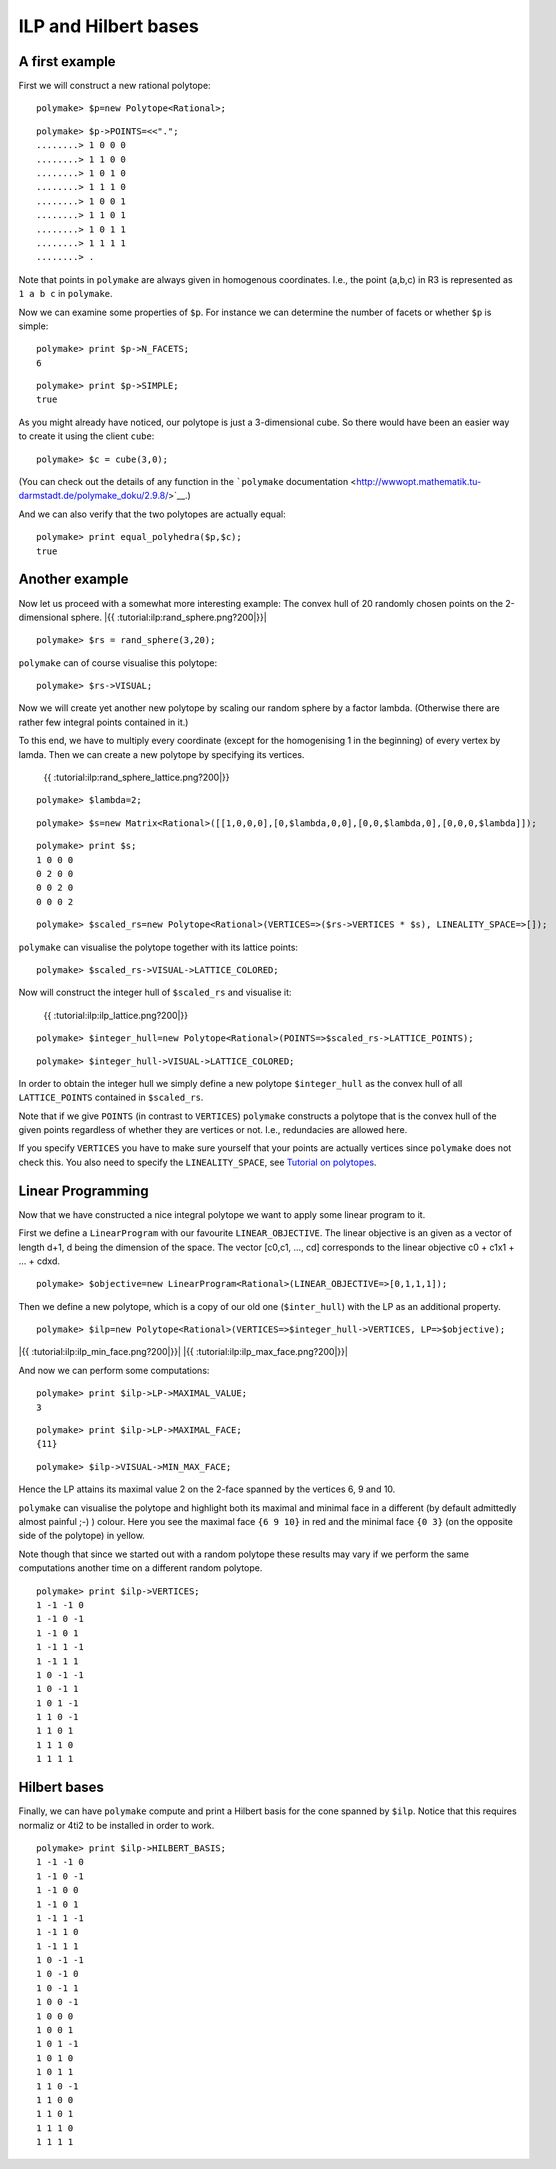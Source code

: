 .. -*- coding: utf-8 -*-
.. escape-backslashes
.. default-role:: math


ILP and Hilbert bases
---------------------

A first example
~~~~~~~~~~~~~~~

First we will construct a new rational polytope:


::

    polymake> $p=new Polytope<Rational>;




::

    polymake> $p->POINTS=<<".";
    ........> 1 0 0 0
    ........> 1 1 0 0
    ........> 1 0 1 0
    ........> 1 1 1 0
    ........> 1 0 0 1
    ........> 1 1 0 1
    ........> 1 0 1 1
    ........> 1 1 1 1
    ........> .

Note that points in ``polymake`` are always given in homogenous
coordinates. I.e., the point (a,b,c) in R3 is represented as ``1 a b c``
in ``polymake``.

Now we can examine some properties of ``$p``. For instance we can
determine the number of facets or whether ``$p`` is simple:


::

    polymake> print $p->N_FACETS;
    6




.. raw:: html

    <details><summary><pre style="display:inline"><small>Click here for additional output</small></pre></summary>
    <pre>
    polymake: used package cdd
      cddlib
      Implementation of the double description method of Motzkin et al.
      Copyright by Komei Fukuda.
      http://www-oldurls.inf.ethz.ch/personal/fukudak/cdd_home/
    
    polymake: used package lrs
      Implementation of the reverse search algorithm of Avis and Fukuda.
      Copyright by David Avis.
      http://cgm.cs.mcgill.ca/~avis/C/lrs.html
    
    </pre>
    </details>




::

    polymake> print $p->SIMPLE;
    true




As you might already have noticed, our polytope is just a 3-dimensional
cube. So there would have been an easier way to create it using the
client ``cube``:


::

    polymake> $c = cube(3,0);

(You can check out the details of any function in the ```polymake``
documentation <http://wwwopt.mathematik.tu-darmstadt.de/polymake_doku/2.9.8/>`__.)

And we can also verify that the two polytopes are actually equal:


::

    polymake> print equal_polyhedra($p,$c);
    true




Another example
~~~~~~~~~~~~~~~

Now let us proceed with a somewhat more interesting example: The convex
hull of 20 randomly chosen points on the 2-dimensional sphere. |{{
:tutorial:ilp:rand_sphere.png?200|}}|

.. |{{ :tutorial:ilp:rand_sphere.png?200|}}| image:: attachment:rand_sphere.png


::

    polymake> $rs = rand_sphere(3,20);

``polymake`` can of course visualise this polytope:


::

    polymake> $rs->VISUAL;


.. raw:: html

    <!--
    polymake for andrew
    Thu Mar 28 11:23:22 2019
    rs
    -->
    
    
    <html>
       <head>
          <title>rs</title>
          <style>
    /*
    // COMMON_CODE_BLOCK_BEGIN
    */
             html{overflow: scroll;}
             body { font-family: Arial, Helvetica, sans-serif}
             strong{font-size: 18px;}
             canvas { z-index: 8; }
             input[type='range'] {}
             input[type='radio'] {margin-left:0;}
             input[type='checkbox'] {margin-right:7px; margin-left: 0px; padding-left:0px;}
             .group{padding-bottom: 40px;}
             .settings * {z-index: 11; }
             .settings{z-index: 10; margin-left: 30px; display: none; width: 14em; height: 90%; border: solid 1px silver; padding: 2px; overflow-y: scroll; background-color: white }
             .indented{margin-left: 20px; margin-top: 15px; padding-bottom: 0px;} 
             .shownObjectsList{overflow: auto; max-width: 150px; max-height: 150px;}
             .showSettingsButton{display: block; z-index: 12; position: absolute }
             .hideSettingsButton{display: none; z-index: 12; position: absolute; opacity: 0.5}
             .resetButton{margin-top: 20px;}
             button{margin-left: 0;}
             img{cursor: pointer;}
             .suboption{padding-top: 30px;}
             .transparency{display: none;}
             .labelsCheckbox{margin-top: 10px;}
    
    
             input[type=range] {
               -webkit-appearance: none;
               padding:0; 
               width:90%; 
               margin-left: auto;
               margin-right: auto;
               margin-top: 20px;
               display: block;	
             }
             input[type=range]:focus {
               outline: none;
             }
             input[type=range]::-webkit-slider-runnable-track {
               height: 4px;
               cursor: pointer;
               animate: 0.2s;
               box-shadow: 0px 0px 0px #000000;
               background: #E3E3E3;
               border-radius: 0px;
               border: 0px solid #000000;
             }
             input[type=range]::-webkit-slider-thumb {
               box-shadow: 1px 1px 2px #B8B8B8;
               border: 1px solid #ABABAB;
               height: 13px;
               width: 25px;
               border-radius: 20px;
               background: #E0E0E0;
               cursor: pointer;
               -webkit-appearance: none;
               margin-top: -5px;
             }
             input[type=range]:focus::-webkit-slider-runnable-track {
               background: #E3E3E3;
             }
             input[type=range]::-moz-range-track {
               height: 4px;
               cursor: pointer;
               animate: 0.2s;
               box-shadow: 0px 0px 0px #000000;
               background: #E3E3E3;
               border-radius: 0px;
               border: 0px solid #000000;
             }
             input[type=range]::-moz-range-thumb {
               box-shadow: 1px 1px 2px #B8B8B8;
               border: 1px solid #ABABAB;
               height: 13px;
               width: 25px;
               border-radius: 20px;
               background: #E0E0E0;
               cursor: pointer;
             }
             input[type=range]::-ms-track {
               height: 4px;
               cursor: pointer;
               animate: 0.2s;
               background: transparent;
               border-color: transparent;
               color: transparent;
             }
             input[type=range]::-ms-fill-lower {
               background: #E3E3E3;
               border: 0px solid #000000;
               border-radius: 0px;
               box-shadow: 0px 0px 0px #000000;
             }
             input[type=range]::-ms-fill-upper {
               background: #E3E3E3;
               border: 0px solid #000000;
               border-radius: 0px;
               box-shadow: 0px 0px 0px #000000;
             }
             input[type=range]::-ms-thumb {
               box-shadow: 1px 1px 2px #B8B8B8;
               border: 1px solid #ABABAB;
               height: 13px;
               width: 25px;
               border-radius: 20px;
               background: #E0E0E0;
               cursor: pointer;
             }
             input[type=range]:focus::-ms-fill-lower {
               background: #E3E3E3;
             }
             input[type=range]:focus::-ms-fill-upper {
               background: #E3E3E3;
             }
    /*
    // COMMON_CODE_BLOCK_END
    */
    		</style>
       </head>
    
    <body>
    
    		<div id='settings_0' class='settings'>
    			<div class=group id='transparency_0' class='transparency'>
    				<strong>Transparency</strong>
    				<input id='transparencyRange_0' type='range' min=0 max=1 step=0.01 value=0>
    			</div>
    			
    			<div class=group id='rotation_0'>
    				<strong>Rotation</strong>
    				<div class=indented>
    					<div><input type='checkbox' id='changeRotationX_0'> x-axis</div>
    					<div><input type='checkbox' id='changeRotationY_0'> y-axis</div>
    					<div><input type='checkbox' id='changeRotationZ_0'> z-axis</div>
    					<button id='resetButton_0' class='resetButton' >Reset</button>
    				</div>
    
    				<div class=suboption>Rotation speed</div>
    				<input id='rotationSpeedRange_0' type='range' min=0 max=5 step=0.01 value=2>
    
    			</div>
    
    
    			<div class=group id='display_0'>
    				<strong>Display</strong>
    				<div class=indented>
    					<div id='shownObjectsList_0' class='shownObjectsList'></div>
    					<div class='labelsCheckbox'><input type='checkbox' id='labelsCheckboxInput_0' checked>Labels</div>
    				</div>
    			</div>
    
    
    			<div class=group id='svg_0'>
    				<strong>SVG</strong>
    				<div class=indented>
    					<form>
    						<input type="radio" name='screenshotMode' value='download' id='download_0' checked> Download<br>
    						<input type="radio" name='screenshotMode' value='tab' id='tab_0' > New tab<br>
    					</form>
    					<button id='takeScreenshot_0'>Screenshot</button>
    				</div>
    			</div>
    
    		</div>	<!-- end of settings -->
    		<img id='hideSettingsButton_0' style="display: none" class='hideSettingsButton' src='/kernelspecs/polymake/close.svg' width=20px">
    		<img id='showSettingsButton_0' class='showSettingsButton' src='/kernelspecs/polymake/menu.svg' width=20px">
    <div id="model38065534069"></div>
    
    <script>
    requirejs.config({
      paths: {
        three: '/kernelspecs/polymake/three',
        Detector: '/kernelspecs/polymake/Detector',
        SVGRenderer: '/kernelspecs/polymake/SVGRenderer',
        CanvasRenderer: '/kernelspecs/polymake/CanvasRenderer',
        Projector: '/kernelspecs/polymake/Projector',
        TrackballControls: '/kernelspecs/polymake/TrackballControls'
      },
      shim: {
        'three':
        {
          exports: 'THREE'
        },
        'Detector':
        {
          deps: [ 'three' ],
          exports: 'Detector'
        },
        'SVGRenderer':
        {
          deps: [ 'three' ],
          exports: 'THREE.SVGRenderer'
        },
        'CanvasRenderer':
        {
          deps: [ 'three' ],
          exports: 'THREE.CanvasRenderer'
        },
        'Projector':
        {
          deps: [ 'three' ],
          exports: 'THREE.Projector'
        },
        'TrackballControls':
        {
          deps: [ 'three' ],
          exports: 'THREE.TrackballControls'
        }
      }
    });
    require(['three'],function(THREE){
        window.THREE = THREE;
      require(['Detector','SVGRenderer','CanvasRenderer','Projector','TrackballControls'],function(Detector,SVGRenderer,CanvasRenderer,Projector,TrackballControls){
          THREE.SVGRenderer = SVGRenderer;
          THREE.CanvasRenderer = CanvasRenderer;
          THREE.Projector = Projector;
          THREE.TrackballControls = TrackballControls;
    
    // COMMON_CODE_BLOCK_BEGIN
    	var foldable = false;
       var container = document.getElementById( 'model38065534069' );
       var renderer = Detector.webgl? new THREE.WebGLRenderer({antialias: true}): new THREE.CanvasRenderer({antialias: true});
    	var svgRenderer = new THREE.SVGRenderer({antialias: true});
                var box = document.getElementsByClassName( 'output_subarea' )[0];
             var notebook = document.getElementById( 'notebook_panel' );
    
       var width = box.clientWidth - 25;
       var height = notebook.clientHeight * 0.8;
       renderer.setSize(width, height);
       svgRenderer.setSize(width, height);
       renderer.setClearColor(0xFFFFFF, 1);
       svgRenderer.setClearColor(0xFFFFFF, 1);
    
       container.appendChild(renderer.domElement);
    
       var scene = new THREE.Scene();
       var camera = new THREE.PerspectiveCamera(75, width/height, 0.1, 1000);
    
       var renderid;
    
       camera.position.set(0, 0, 5);
       camera.lookAt(0, 0, 0);
       camera.up.set(0, 1, 0);
    
       // class to allow move points together with labels and spheres
       var PMPoint = function (x,y,z) {
          this.vector = new THREE.Vector3(x,y,z);
          this.sprite = null;
          this.sphere = null;
       }
       PMPoint.prototype.makelabel = function(label) {
          this.sprite = textSprite( label );
          this.sprite.position.copy(this.vector);
       }
       PMPoint.prototype.makesphere = function(radius,material) {
          this.sphere = new THREE.Mesh(new THREE.SphereGeometry(radius), material);
          this.sphere.position.copy(this.vector);
       }
    
       PMPoint.prototype.setX = function(x) {
          this.vector.setX(x);
          if (this.sprite) {
             this.sprite.position.setX(x);
          }
          if (this.sphere) {
             this.sphere.position.setX(x);
          }
       };
       PMPoint.prototype.setY = function(y) {
          this.vector.setY(y);
          if (this.sprite) {
             this.sprite.position.setY(y);
          }
          if (this.sphere) {
             this.sphere.position.setY(y);
          }
       };
       PMPoint.prototype.setZ = function(z) {
          this.vector.setZ(z);
          if (this.sprite) {
             this.sprite.position.setZ(z);
          }
          if (this.sphere) {
             this.sphere.position.setZ(z);
          }
       };
       PMPoint.prototype.set = function(x,y,z) {
          this.vector.set(x,y,z);
          if (this.sprite) {
             this.sprite.position.set(x,y,z);
          }
          if (this.sphere) {
             this.sphere.position.set(x,y,z);
          }
       };
       PMPoint.prototype.add = function(o) {
          if (this.sprite) {
             o.add(this.sprite);
          }
          if (this.sphere) {
             o.add(this.sphere);
          }
       };
    
    
       var controls = new THREE.TrackballControls(camera, container);
    	controls.zoomSpeed = 0.2;
    	controls.rotateSpeed = 4;
    
       var all_objects = [];
       var centroids = [];
       // select the target node
       var target = document.querySelector('#model38065534069');
    
       // create an observer instance
       var observer = new MutationObserver(function(mutations) {
          mutations.forEach(function(mutation) {
             if (mutation.removedNodes && mutation.removedNodes.length > 0) {
                cancelAnimationFrame(renderId);
                observer.disconnect();
                console.log("cancelled frame "+renderId);
             }
          });
       });
    
       // configuration of the observer:
       var config = { childList: true, characterData: true }
    
       // pass in the target node, as well as the observer options
       while (target) {
          if (target.className=="output") {
             observer.observe(target, config);
             break;
          }
          target = target.parentNode;
       }
    
    // COMMON_CODE_BLOCK_END
    
       var objectnames = ["rs"];
       var obj = new THREE.Object3D();
       var allpoints = [];
       allpoints.push(new PMPoint(0.0347759, -0.517072, -0.855235));
       allpoints.push(new PMPoint(0.0940138, -0.463518, -0.881086));
       allpoints.push(new PMPoint(-0.0102355, -0.492099, 0.870479));
       allpoints.push(new PMPoint(-0.303517, 0.865815, 0.397797));
       allpoints.push(new PMPoint(0.660284, 0.202359, -0.72324));
       allpoints.push(new PMPoint(-0.102607, -0.968554, 0.226659));
       allpoints.push(new PMPoint(-0.993138, -0.090402, -0.0741867));
       allpoints.push(new PMPoint(-0.660087, 0.374854, 0.650976));
       allpoints.push(new PMPoint(-0.0652556, 0.916093, -0.395619));
       allpoints.push(new PMPoint(-0.673716, 0.464125, -0.575061));
       allpoints.push(new PMPoint(-0.304672, -0.776212, 0.55197));
       allpoints.push(new PMPoint(0.304639, 0.436836, -0.846386));
       allpoints.push(new PMPoint(0.736753, 0.500536, 0.454597));
       allpoints.push(new PMPoint(-0.703485, 0.679363, -0.208746));
       allpoints.push(new PMPoint(0.72315, -0.163198, -0.671133));
       allpoints.push(new PMPoint(0.98943, -0.140866, -0.034413));
       allpoints.push(new PMPoint(0.742389, 0.440088, 0.505155));
       allpoints.push(new PMPoint(-0.0898398, 0.96969, -0.227221));
       allpoints.push(new PMPoint(-0.00629402, -0.178753, 0.983874));
       allpoints.push(new PMPoint(-0.382233, -0.568978, -0.728123));
    
       <!-- Vertex style -->
       var points_material = new THREE.MeshBasicMaterial ( {color: 0xFF0000, } );
    
       points_material.side = THREE.DoubleSide;
       points_material.transparent = true;
    
       <!-- POINTS -->
       allpoints[0].makesphere(0.02,points_material);
       allpoints[1].makesphere(0.02,points_material);
       allpoints[2].makesphere(0.02,points_material);
       allpoints[3].makesphere(0.02,points_material);
       allpoints[4].makesphere(0.02,points_material);
       allpoints[5].makesphere(0.02,points_material);
       allpoints[6].makesphere(0.02,points_material);
       allpoints[7].makesphere(0.02,points_material);
       allpoints[8].makesphere(0.02,points_material);
       allpoints[9].makesphere(0.02,points_material);
       allpoints[10].makesphere(0.02,points_material);
       allpoints[11].makesphere(0.02,points_material);
       allpoints[12].makesphere(0.02,points_material);
       allpoints[13].makesphere(0.02,points_material);
       allpoints[14].makesphere(0.02,points_material);
       allpoints[15].makesphere(0.02,points_material);
       allpoints[16].makesphere(0.02,points_material);
       allpoints[17].makesphere(0.02,points_material);
       allpoints[18].makesphere(0.02,points_material);
       allpoints[19].makesphere(0.02,points_material);
       allpoints[0].makelabel("0");
       allpoints[1].makelabel("1");
       allpoints[2].makelabel("2");
       allpoints[3].makelabel("3");
       allpoints[4].makelabel("4");
       allpoints[5].makelabel("5");
       allpoints[6].makelabel("6");
       allpoints[7].makelabel("7");
       allpoints[8].makelabel("8");
       allpoints[9].makelabel("9");
       allpoints[10].makelabel("10");
       allpoints[11].makelabel("11");
       allpoints[12].makelabel("12");
       allpoints[13].makelabel("13");
       allpoints[14].makelabel("14");
       allpoints[15].makelabel("15");
       allpoints[16].makelabel("16");
       allpoints[17].makelabel("17");
       allpoints[18].makelabel("18");
       allpoints[19].makelabel("19");
    
       for (index = 0; index < allpoints.length; ++index) {
          allpoints[index].add(obj);
       }
       var faces = new THREE.Geometry();
    
       <!-- VERTICES -->
       faces.vertices.push(allpoints[0].vector);
       faces.vertices.push(allpoints[1].vector);
       faces.vertices.push(allpoints[2].vector);
       faces.vertices.push(allpoints[3].vector);
       faces.vertices.push(allpoints[4].vector);
       faces.vertices.push(allpoints[5].vector);
       faces.vertices.push(allpoints[6].vector);
       faces.vertices.push(allpoints[7].vector);
       faces.vertices.push(allpoints[8].vector);
       faces.vertices.push(allpoints[9].vector);
       faces.vertices.push(allpoints[10].vector);
       faces.vertices.push(allpoints[11].vector);
       faces.vertices.push(allpoints[12].vector);
       faces.vertices.push(allpoints[13].vector);
       faces.vertices.push(allpoints[14].vector);
       faces.vertices.push(allpoints[15].vector);
       faces.vertices.push(allpoints[16].vector);
       faces.vertices.push(allpoints[17].vector);
       faces.vertices.push(allpoints[18].vector);
       faces.vertices.push(allpoints[19].vector);
    
       centroids.push(computeCentroid(faces));
    
       <!-- Facet style -->
       var faces_material = new THREE.MeshBasicMaterial ( {color: 0x77EC9E, transparent: true, opacity: 1, side: THREE.DoubleSide , depthWrite: true, depthTest: true, } );
    
       faces_material.side = THREE.DoubleSide;
       faces_material.transparent = true;
    
       <!-- FACETS --> 
       faces.faces.push(new THREE.Face3(3, 16, 12, undefined, undefined, 0));
    
       faces.faces.push(new THREE.Face3(18, 16, 3, undefined, undefined, 0));
    
       faces.faces.push(new THREE.Face3(2, 16, 18, undefined, undefined, 0));
    
       faces.faces.push(new THREE.Face3(4, 14, 1, undefined, undefined, 0));
    
       faces.faces.push(new THREE.Face3(1, 14, 0, undefined, undefined, 0));
    
       faces.faces.push(new THREE.Face3(14, 5, 0, undefined, undefined, 0));
    
       faces.faces.push(new THREE.Face3(11, 1, 9, undefined, undefined, 0));
    
       faces.faces.push(new THREE.Face3(8, 11, 9, undefined, undefined, 0));
    
       faces.faces.push(new THREE.Face3(0, 5, 19, undefined, undefined, 0));
    
       faces.faces.push(new THREE.Face3(5, 2, 10, undefined, undefined, 0));
    
       faces.faces.push(new THREE.Face3(3, 17, 13, undefined, undefined, 0));
    
       faces.faces.push(new THREE.Face3(3, 13, 7, undefined, undefined, 0));
    
       faces.faces.push(new THREE.Face3(6, 9, 19, undefined, undefined, 0));
    
       faces.faces.push(new THREE.Face3(7, 13, 6, undefined, undefined, 0));
    
       faces.faces.push(new THREE.Face3(13, 9, 6, undefined, undefined, 0));
    
       faces.faces.push(new THREE.Face3(7, 6, 10, undefined, undefined, 0));
    
       faces.faces.push(new THREE.Face3(5, 6, 19, undefined, undefined, 0));
    
       faces.faces.push(new THREE.Face3(5, 10, 6, undefined, undefined, 0));
    
       faces.faces.push(new THREE.Face3(13, 8, 9, undefined, undefined, 0));
    
       faces.faces.push(new THREE.Face3(17, 8, 13, undefined, undefined, 0));
    
       faces.faces.push(new THREE.Face3(3, 7, 18, undefined, undefined, 0));
    
       faces.faces.push(new THREE.Face3(10, 18, 7, undefined, undefined, 0));
    
       faces.faces.push(new THREE.Face3(2, 18, 10, undefined, undefined, 0));
    
       faces.faces.push(new THREE.Face3(1, 19, 9, undefined, undefined, 0));
    
       faces.faces.push(new THREE.Face3(1, 0, 19, undefined, undefined, 0));
    
       faces.faces.push(new THREE.Face3(8, 4, 11, undefined, undefined, 0));
    
       faces.faces.push(new THREE.Face3(4, 1, 11, undefined, undefined, 0));
    
       faces.faces.push(new THREE.Face3(17, 12, 8, undefined, undefined, 0));
    
       faces.faces.push(new THREE.Face3(3, 12, 17, undefined, undefined, 0));
    
       faces.faces.push(new THREE.Face3(12, 4, 8, undefined, undefined, 0));
    
       faces.faces.push(new THREE.Face3(4, 15, 14, undefined, undefined, 0));
    
       faces.faces.push(new THREE.Face3(12, 15, 4, undefined, undefined, 0));
    
       faces.faces.push(new THREE.Face3(15, 5, 14, undefined, undefined, 0));
    
       faces.faces.push(new THREE.Face3(15, 2, 5, undefined, undefined, 0));
    
       faces.faces.push(new THREE.Face3(15, 16, 2, undefined, undefined, 0));
    
       faces.faces.push(new THREE.Face3(12, 16, 15, undefined, undefined, 0));
    
    
       faces.computeFaceNormals();
       faces.computeVertexNormals();
    
       var object = new THREE.Mesh(faces, faces_material);
       obj.add(object);
    
       <!-- Edge style -->
       var line_material = new THREE.LineBasicMaterial ( {color: 0x000000, linewidth: 1.5, } );
    
       line_material.side = THREE.DoubleSide;
       line_material.transparent = true;
    
       <!-- EDGES --> 
       var line = new THREE.Geometry();
       line.vertices.push(allpoints[3].vector);
       line.vertices.push(allpoints[16].vector);
       line.vertices.push(allpoints[12].vector);
       line.vertices.push(allpoints[3].vector);
       obj.add(new THREE.Line(line, line_material));
    
       var line = new THREE.Geometry();
       line.vertices.push(allpoints[18].vector);
       line.vertices.push(allpoints[16].vector);
       line.vertices.push(allpoints[3].vector);
       line.vertices.push(allpoints[18].vector);
       obj.add(new THREE.Line(line, line_material));
    
       var line = new THREE.Geometry();
       line.vertices.push(allpoints[2].vector);
       line.vertices.push(allpoints[16].vector);
       line.vertices.push(allpoints[18].vector);
       line.vertices.push(allpoints[2].vector);
       obj.add(new THREE.Line(line, line_material));
    
       var line = new THREE.Geometry();
       line.vertices.push(allpoints[4].vector);
       line.vertices.push(allpoints[14].vector);
       line.vertices.push(allpoints[1].vector);
       line.vertices.push(allpoints[4].vector);
       obj.add(new THREE.Line(line, line_material));
    
       var line = new THREE.Geometry();
       line.vertices.push(allpoints[1].vector);
       line.vertices.push(allpoints[14].vector);
       line.vertices.push(allpoints[0].vector);
       line.vertices.push(allpoints[1].vector);
       obj.add(new THREE.Line(line, line_material));
    
       var line = new THREE.Geometry();
       line.vertices.push(allpoints[14].vector);
       line.vertices.push(allpoints[5].vector);
       line.vertices.push(allpoints[0].vector);
       line.vertices.push(allpoints[14].vector);
       obj.add(new THREE.Line(line, line_material));
    
       var line = new THREE.Geometry();
       line.vertices.push(allpoints[11].vector);
       line.vertices.push(allpoints[1].vector);
       line.vertices.push(allpoints[9].vector);
       line.vertices.push(allpoints[11].vector);
       obj.add(new THREE.Line(line, line_material));
    
       var line = new THREE.Geometry();
       line.vertices.push(allpoints[8].vector);
       line.vertices.push(allpoints[11].vector);
       line.vertices.push(allpoints[9].vector);
       line.vertices.push(allpoints[8].vector);
       obj.add(new THREE.Line(line, line_material));
    
       var line = new THREE.Geometry();
       line.vertices.push(allpoints[0].vector);
       line.vertices.push(allpoints[5].vector);
       line.vertices.push(allpoints[19].vector);
       line.vertices.push(allpoints[0].vector);
       obj.add(new THREE.Line(line, line_material));
    
       var line = new THREE.Geometry();
       line.vertices.push(allpoints[5].vector);
       line.vertices.push(allpoints[2].vector);
       line.vertices.push(allpoints[10].vector);
       line.vertices.push(allpoints[5].vector);
       obj.add(new THREE.Line(line, line_material));
    
       var line = new THREE.Geometry();
       line.vertices.push(allpoints[3].vector);
       line.vertices.push(allpoints[17].vector);
       line.vertices.push(allpoints[13].vector);
       line.vertices.push(allpoints[3].vector);
       obj.add(new THREE.Line(line, line_material));
    
       var line = new THREE.Geometry();
       line.vertices.push(allpoints[3].vector);
       line.vertices.push(allpoints[13].vector);
       line.vertices.push(allpoints[7].vector);
       line.vertices.push(allpoints[3].vector);
       obj.add(new THREE.Line(line, line_material));
    
       var line = new THREE.Geometry();
       line.vertices.push(allpoints[6].vector);
       line.vertices.push(allpoints[9].vector);
       line.vertices.push(allpoints[19].vector);
       line.vertices.push(allpoints[6].vector);
       obj.add(new THREE.Line(line, line_material));
    
       var line = new THREE.Geometry();
       line.vertices.push(allpoints[7].vector);
       line.vertices.push(allpoints[13].vector);
       line.vertices.push(allpoints[6].vector);
       line.vertices.push(allpoints[7].vector);
       obj.add(new THREE.Line(line, line_material));
    
       var line = new THREE.Geometry();
       line.vertices.push(allpoints[13].vector);
       line.vertices.push(allpoints[9].vector);
       line.vertices.push(allpoints[6].vector);
       line.vertices.push(allpoints[13].vector);
       obj.add(new THREE.Line(line, line_material));
    
       var line = new THREE.Geometry();
       line.vertices.push(allpoints[7].vector);
       line.vertices.push(allpoints[6].vector);
       line.vertices.push(allpoints[10].vector);
       line.vertices.push(allpoints[7].vector);
       obj.add(new THREE.Line(line, line_material));
    
       var line = new THREE.Geometry();
       line.vertices.push(allpoints[5].vector);
       line.vertices.push(allpoints[6].vector);
       line.vertices.push(allpoints[19].vector);
       line.vertices.push(allpoints[5].vector);
       obj.add(new THREE.Line(line, line_material));
    
       var line = new THREE.Geometry();
       line.vertices.push(allpoints[5].vector);
       line.vertices.push(allpoints[10].vector);
       line.vertices.push(allpoints[6].vector);
       line.vertices.push(allpoints[5].vector);
       obj.add(new THREE.Line(line, line_material));
    
       var line = new THREE.Geometry();
       line.vertices.push(allpoints[13].vector);
       line.vertices.push(allpoints[8].vector);
       line.vertices.push(allpoints[9].vector);
       line.vertices.push(allpoints[13].vector);
       obj.add(new THREE.Line(line, line_material));
    
       var line = new THREE.Geometry();
       line.vertices.push(allpoints[17].vector);
       line.vertices.push(allpoints[8].vector);
       line.vertices.push(allpoints[13].vector);
       line.vertices.push(allpoints[17].vector);
       obj.add(new THREE.Line(line, line_material));
    
       var line = new THREE.Geometry();
       line.vertices.push(allpoints[3].vector);
       line.vertices.push(allpoints[7].vector);
       line.vertices.push(allpoints[18].vector);
       line.vertices.push(allpoints[3].vector);
       obj.add(new THREE.Line(line, line_material));
    
       var line = new THREE.Geometry();
       line.vertices.push(allpoints[10].vector);
       line.vertices.push(allpoints[18].vector);
       line.vertices.push(allpoints[7].vector);
       line.vertices.push(allpoints[10].vector);
       obj.add(new THREE.Line(line, line_material));
    
       var line = new THREE.Geometry();
       line.vertices.push(allpoints[2].vector);
       line.vertices.push(allpoints[18].vector);
       line.vertices.push(allpoints[10].vector);
       line.vertices.push(allpoints[2].vector);
       obj.add(new THREE.Line(line, line_material));
    
       var line = new THREE.Geometry();
       line.vertices.push(allpoints[1].vector);
       line.vertices.push(allpoints[19].vector);
       line.vertices.push(allpoints[9].vector);
       line.vertices.push(allpoints[1].vector);
       obj.add(new THREE.Line(line, line_material));
    
       var line = new THREE.Geometry();
       line.vertices.push(allpoints[1].vector);
       line.vertices.push(allpoints[0].vector);
       line.vertices.push(allpoints[19].vector);
       line.vertices.push(allpoints[1].vector);
       obj.add(new THREE.Line(line, line_material));
    
       var line = new THREE.Geometry();
       line.vertices.push(allpoints[8].vector);
       line.vertices.push(allpoints[4].vector);
       line.vertices.push(allpoints[11].vector);
       line.vertices.push(allpoints[8].vector);
       obj.add(new THREE.Line(line, line_material));
    
       var line = new THREE.Geometry();
       line.vertices.push(allpoints[4].vector);
       line.vertices.push(allpoints[1].vector);
       line.vertices.push(allpoints[11].vector);
       line.vertices.push(allpoints[4].vector);
       obj.add(new THREE.Line(line, line_material));
    
       var line = new THREE.Geometry();
       line.vertices.push(allpoints[17].vector);
       line.vertices.push(allpoints[12].vector);
       line.vertices.push(allpoints[8].vector);
       line.vertices.push(allpoints[17].vector);
       obj.add(new THREE.Line(line, line_material));
    
       var line = new THREE.Geometry();
       line.vertices.push(allpoints[3].vector);
       line.vertices.push(allpoints[12].vector);
       line.vertices.push(allpoints[17].vector);
       line.vertices.push(allpoints[3].vector);
       obj.add(new THREE.Line(line, line_material));
    
       var line = new THREE.Geometry();
       line.vertices.push(allpoints[12].vector);
       line.vertices.push(allpoints[4].vector);
       line.vertices.push(allpoints[8].vector);
       line.vertices.push(allpoints[12].vector);
       obj.add(new THREE.Line(line, line_material));
    
       var line = new THREE.Geometry();
       line.vertices.push(allpoints[4].vector);
       line.vertices.push(allpoints[15].vector);
       line.vertices.push(allpoints[14].vector);
       line.vertices.push(allpoints[4].vector);
       obj.add(new THREE.Line(line, line_material));
    
       var line = new THREE.Geometry();
       line.vertices.push(allpoints[12].vector);
       line.vertices.push(allpoints[15].vector);
       line.vertices.push(allpoints[4].vector);
       line.vertices.push(allpoints[12].vector);
       obj.add(new THREE.Line(line, line_material));
    
       var line = new THREE.Geometry();
       line.vertices.push(allpoints[15].vector);
       line.vertices.push(allpoints[5].vector);
       line.vertices.push(allpoints[14].vector);
       line.vertices.push(allpoints[15].vector);
       obj.add(new THREE.Line(line, line_material));
    
       var line = new THREE.Geometry();
       line.vertices.push(allpoints[15].vector);
       line.vertices.push(allpoints[2].vector);
       line.vertices.push(allpoints[5].vector);
       line.vertices.push(allpoints[15].vector);
       obj.add(new THREE.Line(line, line_material));
    
       var line = new THREE.Geometry();
       line.vertices.push(allpoints[15].vector);
       line.vertices.push(allpoints[16].vector);
       line.vertices.push(allpoints[2].vector);
       line.vertices.push(allpoints[15].vector);
       obj.add(new THREE.Line(line, line_material));
    
       var line = new THREE.Geometry();
       line.vertices.push(allpoints[12].vector);
       line.vertices.push(allpoints[16].vector);
       line.vertices.push(allpoints[15].vector);
       line.vertices.push(allpoints[12].vector);
       obj.add(new THREE.Line(line, line_material));
    
       scene.add(obj);
       all_objects.push(obj);
    
    // COMMON_CODE_BLOCK_BEGIN
    var xRotationEnabled = false;
    var yRotationEnabled = false;
    var zRotationEnabled = false;
    var rotationSpeedFactor = 1;
    var settingsShown = false;
    var labelsShown = true;
    var intervals = [];
    var timeouts = [];
    var explodingSpeed = 0.05;
    var explodeScale = 0;
    var XMLS = new XMLSerializer();
    var svgElement;
    var renderId;
    
    	var render = function () {
    
    		renderId = requestAnimationFrame(render);
    
    //		comment in for automatic explosion
    //		explode(updateFactor());
    
    		var phi = 0.02 * rotationSpeedFactor;
    
    		if (xRotationEnabled){
    			scene.rotation.x += phi;
    		}
    		if(yRotationEnabled){
    			scene.rotation.y += phi;
    		}
    		if(zRotationEnabled){
    			scene.rotation.z += phi;
    		}
    
    		controls.update();
    		renderer.render(scene, camera);
    	};
    
    	render();
    
    	function computeCentroid(geom) {
    		centroid = new THREE.Vector3();
    		geom.vertices.forEach(function(v) {
    			centroid.add(v);			
    		});
    		centroid.divideScalar(geom.vertices.length);
    		return centroid;
    	}
    
    	function changeTransparency(event){
    		var opacity = 1-Number(event.currentTarget.value);
    		for (var i=0; i<all_objects.length; i++){
    			for (var j=0; j<all_objects[i].children.length; j++){
    				if (all_objects[i].children[j].material.type == "MultiMaterial") {
    					for (var k=0; k<all_objects[i].children[j].material.materials.length; k++){
    						all_objects[i].children[j].material.materials[k].opacity = opacity;
    						all_objects[i].children[j].material.materials[k].depthWrite = opacity < 0.5 ? false : true;
    						all_objects[i].children[j].material.materials[k].depthTest = opacity < 0.5 ? false : true;
    					}
    				} else if (all_objects[i].children[j].material.transparent && 
    							  all_objects[i].children[j].material.type == "MeshBasicMaterial" &&
    							  all_objects[i].children[j].geometry.type == "Geometry"){
    					all_objects[i].children[j].material.opacity = opacity;
    					all_objects[i].children[j].material.depthWrite = opacity < 0.5 ? false : true;
    					all_objects[i].children[j].material.depthTest = opacity < 0.5 ? false : true;
    				}
    			}
    		}
    	}
    
    	function changeRotationX(event){
    		xRotationEnabled = event.currentTarget.checked;
    	}	
    
    	function changeRotationY(event){
    		yRotationEnabled = event.currentTarget.checked;
    	}	
    
    	function changeRotationZ(event){
    		zRotationEnabled = event.currentTarget.checked;
    	}	
    
    
    	function changeRotationSpeedFactor(event){
    		rotationSpeedFactor = Number(event.currentTarget.value);
    	}
    
    	function resetScene(){
    		scene.rotation.set(0,0,0);
    		camera.position.set(0,0,5);
    		camera.up.set(0,1,0);
    	}
    
    	function showSettings(event){
    		event.currentTarget.style.display = 'none';
    		document.getElementById('settings_0').style.position = 'absolute';
    		document.getElementById('settings_0').style.display = 'block';
    		document.getElementById('showSettingsButton_0').style.display = 'none';
    		document.getElementById('hideSettingsButton_0').style.display = 'block';
    		settingsShown = true;
    	}
    
    	function hideSettings(event){
    		event.currentTarget.style.display = 'none';
    		document.getElementById('settings_0').style.display = 'none';
    		document.getElementById('hideSettingsButton_0').style.display = 'none';
    		document.getElementById('showSettingsButton_0').style.display = 'block';
    		settingsShown = false;
    	}
    
    
    
    	var pos = 150* Math.PI;
    
    	function updateFactor() {
    		pos++;
    		return Math.sin(.01*pos)+1;
    	}
    
    	function makelabel(message, x, y, z, params) {
    		var spritey = textSprite( message, params );
    		spritey.position.set(x, y, z);
    		obj.add(spritey);
    	}
    
    	function textSprite(message, parameters)
    	{
    		if ( parameters === undefined ) parameters = {};
    
    		var fontface = "Helvetica";
    
    		var fontsize = parameters.hasOwnProperty("fontsize") ? 
    			parameters["fontsize"] : 18;
    		fontsize = fontsize*10;
    
    		var canvas = document.createElement('canvas');
    		var size = 1024;
    		canvas.width = size;
    		canvas.height = size;
    		var context = canvas.getContext('2d');
    		context.font = fontsize + "px " + fontface;
    
    		// text color
    		context.fillStyle = "rgba(0, 0, 0, 1.0)";
    
    		context.fillText(message, size/2, size/2);
    
    		// canvas contents will be used for a texture
    		var texture = new THREE.Texture(canvas);
    		texture.needsUpdate = true;
    
    		var spriteMaterial = new THREE.SpriteMaterial(
    			{map: texture, useScreenCoordinates: false});
    		var sprite = new THREE.Sprite(spriteMaterial);
    		return sprite;
    	}
    
    	function takeSvgScreenshot(){
    		if (labelsShown){
    			hideLabels();
    		}
    		svgRenderer.render(scene,camera);
    		svgElement = XMLS.serializeToString(svgRenderer.domElement);
    		
    		if (labelsShown){
    			displayLabels();
    		}
    
    		if (document.getElementById('tab_0').checked){
    			//show in new tab
    			var myWindow = window.open("","");
    			myWindow.document.body.innerHTML = svgElement;
    		} else{
    			// download svg file 
    			download("screenshot.svg", svgElement);
    		}
    	}
    		
    
    	function showOrHideObject(event){
    		var nr = Number(event.currentTarget.name);
    		all_objects[nr].visible = event.currentTarget.checked;
    	}
    
    	function displayOrHideOptionsRecursive( obj ) {
    		for (var j=0; j<obj.children.length; j++) {
    			var child = obj.children[j];
    			if (child.material===undefined && child) {
    				displayOrHideOptionsRecursive( child );
    			} else {
    				if (child.material.type == "MultiMaterial") {
    					for (var k=0; k<child.material.materials.length; k++) {
    						if (child.material.materials[k].transparent) {
    							document.getElementById('transparency_0').style.display = 'block';
    							document.getElementById('transparencyRange_0').value = 1 - 
    								child.material.materials[k].opacity;
    							return;
    						}
    					}
    				} else if (	child.material.transparent && 
    								child.material.type == "MeshBasicMaterial" &&
    								child.geometry.type == "Geometry"){
    					document.getElementById('transparency_0').style.display = 'block';
    					return;
    				}
    			}
    		}
    	}
    
    	function displayOrHideOptions() {
    		for (var i=0; i<all_objects.length; i++) {
    			var obj = all_objects[i];
    			displayOrHideOptionsRecursive( obj );
    		}
    	}
    
    	displayOrHideOptions()
    
    
    
    
    // ---------------------- EXPLOSION ------------------------------------------------
    // ---------------------------------------------------------------------------------
    
    	function explode(factor) {
    		var obj, c;
    		var c0 = centroids[0];
    		for (var i = 0; i<centroids.length; ++i) {
    			c = centroids[i];
    			obj = all_objects[all_objects.length - centroids.length + i];
    			obj.position.set(c.x*factor, c.y*factor, c.z*factor);
    		}	
    	}
    
    	function triggerExplode(event){
    		explodeScale = Number(event.currentTarget.value);
    		explode(explodeScale);
    	}
    
    	function setExplodingSpeed(event){
    		explodingSpeed = Number(event.currentTarget.value);
    	}
    
    	function triggerAutomaticExplode(event){
    		if (event.currentTarget.checked){
    			startExploding();
    		} else {
    			clearIntervals();
    		}	
    	}
    
    	function startExploding(){
    		intervals.push(setInterval(explodingInterval, 25));
    	}
    
    
    	function explodingInterval(){
    		explodeScale += explodingSpeed;
    		if (explodeScale <= 6){ 
    			explode(explodeScale);
    		}
    		else{
    			explode(6);
    			explodeScale = 6;
    			clearIntervals();
    			timeouts.push(setTimeout(startUnexploding, 3000));
    		}
    		document.getElementById('explodeRange_0').value = explodeScale;
    	}
    
    
    	function startUnexploding(){
    		intervals.push(setInterval(unexplodingInterval, 25));
    	}
    
    	function unexplodingInterval(){
    		explodeScale -= explodingSpeed;
    		if (explodeScale >= 0){	
    			explode(explodeScale);
    		}
    		else {
    			explode(0);
    			explodeScale = 0;
    			clearIntervals();
    			timeouts.push(setTimeout(startExploding, 3000));
    		}
    		document.getElementById('explodeRange_0').value = explodeScale;
    	}
    
    	function clearIntervals(){
    		intervals.forEach(function(interval){
    			clearInterval(interval);
    		});
    		intervals = [];
    		timeouts.forEach(function(timeout){
    			clearTimeout(timeout);
    		});
    		timeouts = [];
    	}
    
    			
    
    	// append checkboxes for displaying or hiding objects
    	var shownObjectsList = document.getElementById('shownObjectsList_0');
    	for (var i=0; i<all_objects.length; i++){
    		var objNode = document.createElement('span');
    		objNode.innerHTML = objectnames[i] + '<br>';
    		var checkbox = document.createElement('input');
    		checkbox.type = 'checkbox';
    		checkbox.checked = true;
    		checkbox.name = String(i);
    		checkbox.onchange = showOrHideObject;
    		shownObjectsList.appendChild(checkbox);
    		shownObjectsList.appendChild(objNode);
    	}
    
    	function displayLabels(){
    		for (var i=0; i<all_objects.length; i++){
    			for (var j=0; j<all_objects[i].children.length; j++){
    				var child = all_objects[i].children[j];
    				if (child.type == 'Sprite'){
    					child.visible = true;
    				}
    			}
    		}
    	}
    
    	function hideLabels(){
    		for (var i=0; i<all_objects.length; i++){
    			for (var j=0; j<all_objects[i].children.length; j++){
    				var child = all_objects[i].children[j];
    				if (child.type == 'Sprite'){
    					child.visible = false;
    				}
    			}
    		}
    	}
    
    	function displayOrHideLabels(event){
    		if (event.currentTarget.checked){
    			displayLabels();
    			labelsShown = true;
    		} else {
    			hideLabels();
    			labelsShown = false;
    		}
    	}
    
    	function download(filename, text) {
    	  var element = document.createElement('a');
    	  element.setAttribute('href', 'data:text/plain;charset=utf-8,' + encodeURIComponent(text));
    	  element.setAttribute('download', filename);
    
    	  element.style.display = 'none';
    	  document.body.appendChild(element);
    
    	  element.click();
    
    	  document.body.removeChild(element);
    	}
    
    var tempobj;
    tempobj = document.getElementById('explodeRange_0');
    if (tempobj) {
       tempobj.oninput = triggerExplode;
       document.getElementById('explodeCheckbox_0').onchange = triggerAutomaticExplode;
       document.getElementById('explodingSpeedRange_0').oninput = setExplodingSpeed;
    }
    tempobj = document.getElementById('foldRange_0');
    if (tempobj) {
       tempobj.oninput = fold;
    }
    document.getElementById('transparencyRange_0').oninput = changeTransparency;
    document.getElementById('changeRotationX_0').onchange = changeRotationX;
    document.getElementById('changeRotationY_0').onchange = changeRotationY;
    document.getElementById('changeRotationZ_0').onchange = changeRotationZ;
    document.getElementById('resetButton_0').onclick = resetScene;
    document.getElementById('rotationSpeedRange_0').oninput = changeRotationSpeedFactor;
    document.getElementById('labelsCheckboxInput_0').onchange = displayOrHideLabels;
    document.getElementById('takeScreenshot_0').onclick = takeSvgScreenshot;
    document.getElementById('showSettingsButton_0').onclick = showSettings;
    document.getElementById('hideSettingsButton_0').onclick = hideSettings;
    
    	
    
    // ------------------ SHORTCUTS --------------------------------------------
    // -------------------------------------------------------------------------
    
    /**
     * http://www.openjs.com/scripts/events/keyboard_shortcuts/
     * Version : 2.01.B
     * By Binny V A
     * License : BSD
     */
    shortcut = {
    	'all_shortcuts':{},//All the shortcuts are stored in this array
    	'add': function(shortcut_combination,callback,opt) {
    		//Provide a set of default options
    		var default_options = {
    			'type':'keydown',
    			'propagate':false,
    			'disable_in_input':false,
    			'target':document,
    			'keycode':false
    		}
    		if(!opt) opt = default_options;
    		else {
    			for(var dfo in default_options) {
    				if(typeof opt[dfo] == 'undefined') opt[dfo] = default_options[dfo];
    			}
    		}
    
    		var ele = opt.target;
    		if(typeof opt.target == 'string') ele = document.getElementById(opt.target);
    		var ths = this;
    		shortcut_combination = shortcut_combination.toLowerCase();
    
    		//The function to be called at keypress
    		var func = function(e) {
    			e = e || window.event;
    			
    			if(opt['disable_in_input']) { //Don't enable shortcut keys in Input, Textarea fields
    				var element;
    				if(e.target) element=e.target;
    				else if(e.srcElement) element=e.srcElement;
    				if(element.nodeType==3) element=element.parentNode;
    
    				if(element.tagName == 'INPUT' || element.tagName == 'TEXTAREA') return;
    			}
    	
    			//Find Which key is pressed
    			if (e.keyCode) code = e.keyCode;
    			else if (e.which) code = e.which;
    			var character = String.fromCharCode(code).toLowerCase();
    			
    			if(code == 188) character=","; //If the user presses , when the type is onkeydown
    			if(code == 190) character="."; //If the user presses , when the type is onkeydown
    
    			var keys = shortcut_combination.split("+");
    			//Key Pressed - counts the number of valid keypresses - if it is same as the number of keys, the shortcut function is invoked
    			var kp = 0;
    			
    			//Work around for stupid Shift key bug created by using lowercase - as a result the shift+num combination was broken
    			var shift_nums = {
    				"`":"~",
    				"1":"!",
    				"2":"@",
    				"3":"#",
    				"4":"$",
    				"5":"%",
    				"6":"^",
    				"7":"&",
    				"8":"*",
    				"9":"(",
    				"0":")",
    				"-":"_",
    				"=":"+",
    				";":":",
    				"'":"\"",
    				",":"<",
    				".":">",
    				"/":"?",
    				"\\":"|"
    			}
    			//Special Keys - and their codes
    			var special_keys = {
    				'esc':27,
    				'escape':27,
    				'tab':9,
    				'space':32,
    				'return':13,
    				'enter':13,
    				'backspace':8,
    	
    				'scrolllock':145,
    				'scroll_lock':145,
    				'scroll':145,
    				'capslock':20,
    				'caps_lock':20,
    				'caps':20,
    				'numlock':144,
    				'num_lock':144,
    				'num':144,
    				
    				'pause':19,
    				'break':19,
    				
    				'insert':45,
    				'home':36,
    				'delete':46,
    				'end':35,
    				
    				'pageup':33,
    				'page_up':33,
    				'pu':33,
    	
    				'pagedown':34,
    				'page_down':34,
    				'pd':34,
    	
    				'left':37,
    				'up':38,
    				'right':39,
    				'down':40,
    	
    				'f1':112,
    				'f2':113,
    				'f3':114,
    				'f4':115,
    				'f5':116,
    				'f6':117,
    				'f7':118,
    				'f8':119,
    				'f9':120,
    				'f10':121,
    				'f11':122,
    				'f12':123
    			}
    	
    			var modifiers = { 
    				shift: { wanted:false, pressed:false},
    				ctrl : { wanted:false, pressed:false},
    				alt  : { wanted:false, pressed:false},
    				meta : { wanted:false, pressed:false}	//Meta is Mac specific
    			};
                            
    			if(e.ctrlKey)	modifiers.ctrl.pressed = true;
    			if(e.shiftKey)	modifiers.shift.pressed = true;
    			if(e.altKey)	modifiers.alt.pressed = true;
    			if(e.metaKey)   modifiers.meta.pressed = true;
                            
    			for(var i=0; k=keys[i],i<keys.length; i++) {
    				//Modifiers
    				if(k == 'ctrl' || k == 'control') {
    					kp++;
    					modifiers.ctrl.wanted = true;
    
    				} else if(k == 'shift') {
    					kp++;
    					modifiers.shift.wanted = true;
    
    				} else if(k == 'alt') {
    					kp++;
    					modifiers.alt.wanted = true;
    				} else if(k == 'meta') {
    					kp++;
    					modifiers.meta.wanted = true;
    				} else if(k.length > 1) { //If it is a special key
    					if(special_keys[k] == code) kp++;
    					
    				} else if(opt['keycode']) {
    					if(opt['keycode'] == code) kp++;
    
    				} else { //The special keys did not match
    					if(character == k) kp++;
    					else {
    						if(shift_nums[character] && e.shiftKey) { //Stupid Shift key bug created by using lowercase
    							character = shift_nums[character]; 
    							if(character == k) kp++;
    						}
    					}
    				}
    			}
    			
    			if(kp == keys.length && 
    						modifiers.ctrl.pressed == modifiers.ctrl.wanted &&
    						modifiers.shift.pressed == modifiers.shift.wanted &&
    						modifiers.alt.pressed == modifiers.alt.wanted &&
    						modifiers.meta.pressed == modifiers.meta.wanted) {
    				callback(e);
    	
    				if(!opt['propagate']) { //Stop the event
    					//e.cancelBubble is supported by IE - this will kill the bubbling process.
    					e.cancelBubble = true;
    					e.returnValue = false;
    	
    					//e.stopPropagation works in Firefox.
    					if (e.stopPropagation) {
    						e.stopPropagation();
    						e.preventDefault();
    					}
    					return false;
    				}
    			}
    		}
    		this.all_shortcuts[shortcut_combination] = {
    			'callback':func, 
    			'target':ele, 
    			'event': opt['type']
    		};
    		//Attach the function with the event
    		if(ele.addEventListener) ele.addEventListener(opt['type'], func, false);
    		else if(ele.attachEvent) ele.attachEvent('on'+opt['type'], func);
    		else ele['on'+opt['type']] = func;
    	},
    
    	//Remove the shortcut - just specify the shortcut and I will remove the binding
    	'remove':function(shortcut_combination) {
    		shortcut_combination = shortcut_combination.toLowerCase();
    		var binding = this.all_shortcuts[shortcut_combination];
    		delete(this.all_shortcuts[shortcut_combination])
    		if(!binding) return;
    		var type = binding['event'];
    		var ele = binding['target'];
    		var callback = binding['callback'];
    
    		if(ele.detachEvent) ele.detachEvent('on'+type, callback);
    		else if(ele.removeEventListener) ele.removeEventListener(type, callback, false);
    		else ele['on'+type] = false;
    	}
    }
    
    shortcut.add("Alt+Left",function() {
    	var event = new Event('click');
    	if (settingsShown){
    		document.getElementById('hideSettingsButton_0').dispatchEvent(event);
    	} else{
    		document.getElementById('showSettingsButton_0').dispatchEvent(event);
    	}
    });
    
    if (foldable) moveToBaryCenter();
    
    
    });});
    // COMMON_CODE_BLOCK_END
    </script>
    
    </body>
    </html>



.. raw:: html

    <details><summary><pre style="display:inline"><small>Click here for additional output</small></pre></summary>
    <pre>
    polymake: used package threejs
       Three.js is a lightweight cross-browser JavaScript library/API used to create and display animated 3D computer graphics on a Web browser.
       See http://github.com/mrdoob for the source code.
    
    </pre>
    </details>




Now we will create yet another new polytope by scaling our random sphere
by a factor lambda. (Otherwise there are rather few integral points
contained in it.)

To this end, we have to multiply every coordinate (except for the
homogenising 1 in the beginning) of every vertex by lamda. Then we can
create a new polytope by specifying its vertices.

.. figure:: attachment:rand_sphere_lattice.png
   :alt: {{ :tutorial:ilp:rand_sphere_lattice.png?200|}}

   {{ :tutorial:ilp:rand_sphere_lattice.png?200|}}


::

    polymake> $lambda=2;




::

    polymake> $s=new Matrix<Rational>([[1,0,0,0],[0,$lambda,0,0],[0,0,$lambda,0],[0,0,0,$lambda]]);




::

    polymake> print $s;
    1 0 0 0
    0 2 0 0
    0 0 2 0
    0 0 0 2





::

    polymake> $scaled_rs=new Polytope<Rational>(VERTICES=>($rs->VERTICES * $s), LINEALITY_SPACE=>[]);

``polymake`` can visualise the polytope together with its lattice
points:


::

    polymake> $scaled_rs->VISUAL->LATTICE_COLORED;


.. raw:: html

    <!--
    polymake for andrew
    Thu Mar 28 11:23:37 2019
    scaled_rs
    -->
    
    
    <html>
       <head>
          <title>scaled_rs</title>
          <style>
    /*
    // COMMON_CODE_BLOCK_BEGIN
    */
             html{overflow: scroll;}
             body { font-family: Arial, Helvetica, sans-serif}
             strong{font-size: 18px;}
             canvas { z-index: 8; }
             input[type='range'] {}
             input[type='radio'] {margin-left:0;}
             input[type='checkbox'] {margin-right:7px; margin-left: 0px; padding-left:0px;}
             .group{padding-bottom: 40px;}
             .settings * {z-index: 11; }
             .settings{z-index: 10; margin-left: 30px; display: none; width: 14em; height: 90%; border: solid 1px silver; padding: 2px; overflow-y: scroll; background-color: white }
             .indented{margin-left: 20px; margin-top: 15px; padding-bottom: 0px;} 
             .shownObjectsList{overflow: auto; max-width: 150px; max-height: 150px;}
             .showSettingsButton{display: block; z-index: 12; position: absolute }
             .hideSettingsButton{display: none; z-index: 12; position: absolute; opacity: 0.5}
             .resetButton{margin-top: 20px;}
             button{margin-left: 0;}
             img{cursor: pointer;}
             .suboption{padding-top: 30px;}
             .transparency{display: none;}
             .labelsCheckbox{margin-top: 10px;}
    
    
             input[type=range] {
               -webkit-appearance: none;
               padding:0; 
               width:90%; 
               margin-left: auto;
               margin-right: auto;
               margin-top: 20px;
               display: block;	
             }
             input[type=range]:focus {
               outline: none;
             }
             input[type=range]::-webkit-slider-runnable-track {
               height: 4px;
               cursor: pointer;
               animate: 0.2s;
               box-shadow: 0px 0px 0px #000000;
               background: #E3E3E3;
               border-radius: 0px;
               border: 0px solid #000000;
             }
             input[type=range]::-webkit-slider-thumb {
               box-shadow: 1px 1px 2px #B8B8B8;
               border: 1px solid #ABABAB;
               height: 13px;
               width: 25px;
               border-radius: 20px;
               background: #E0E0E0;
               cursor: pointer;
               -webkit-appearance: none;
               margin-top: -5px;
             }
             input[type=range]:focus::-webkit-slider-runnable-track {
               background: #E3E3E3;
             }
             input[type=range]::-moz-range-track {
               height: 4px;
               cursor: pointer;
               animate: 0.2s;
               box-shadow: 0px 0px 0px #000000;
               background: #E3E3E3;
               border-radius: 0px;
               border: 0px solid #000000;
             }
             input[type=range]::-moz-range-thumb {
               box-shadow: 1px 1px 2px #B8B8B8;
               border: 1px solid #ABABAB;
               height: 13px;
               width: 25px;
               border-radius: 20px;
               background: #E0E0E0;
               cursor: pointer;
             }
             input[type=range]::-ms-track {
               height: 4px;
               cursor: pointer;
               animate: 0.2s;
               background: transparent;
               border-color: transparent;
               color: transparent;
             }
             input[type=range]::-ms-fill-lower {
               background: #E3E3E3;
               border: 0px solid #000000;
               border-radius: 0px;
               box-shadow: 0px 0px 0px #000000;
             }
             input[type=range]::-ms-fill-upper {
               background: #E3E3E3;
               border: 0px solid #000000;
               border-radius: 0px;
               box-shadow: 0px 0px 0px #000000;
             }
             input[type=range]::-ms-thumb {
               box-shadow: 1px 1px 2px #B8B8B8;
               border: 1px solid #ABABAB;
               height: 13px;
               width: 25px;
               border-radius: 20px;
               background: #E0E0E0;
               cursor: pointer;
             }
             input[type=range]:focus::-ms-fill-lower {
               background: #E3E3E3;
             }
             input[type=range]:focus::-ms-fill-upper {
               background: #E3E3E3;
             }
    /*
    // COMMON_CODE_BLOCK_END
    */
    		</style>
       </head>
    
    <body>
    
    		<div id='settings_1' class='settings'>
    			<div class=group id='explode_1'>
    				<strong>Explode</strong>
    				<input id='explodeRange_1' type='range' min=0 max=6 step=0.01 value=0>
    				<div class=indented><input id='explodeCheckbox_1' type='checkbox'>Automatic explosion</div>
    				<div class=suboption>Exploding speed</div>
    				<input id='explodingSpeedRange_1' type='range' min=0 max=0.5 step=0.001 value=0.05>
    			</div>
    
    			
    			<div class=group id='transparency_1' class='transparency'>
    				<strong>Transparency</strong>
    				<input id='transparencyRange_1' type='range' min=0 max=1 step=0.01 value=0>
    			</div>
    			
    			<div class=group id='rotation_1'>
    				<strong>Rotation</strong>
    				<div class=indented>
    					<div><input type='checkbox' id='changeRotationX_1'> x-axis</div>
    					<div><input type='checkbox' id='changeRotationY_1'> y-axis</div>
    					<div><input type='checkbox' id='changeRotationZ_1'> z-axis</div>
    					<button id='resetButton_1' class='resetButton' >Reset</button>
    				</div>
    
    				<div class=suboption>Rotation speed</div>
    				<input id='rotationSpeedRange_1' type='range' min=0 max=5 step=0.01 value=2>
    
    			</div>
    
    
    			<div class=group id='display_1'>
    				<strong>Display</strong>
    				<div class=indented>
    					<div id='shownObjectsList_1' class='shownObjectsList'></div>
    					<div class='labelsCheckbox'><input type='checkbox' id='labelsCheckboxInput_1' checked>Labels</div>
    				</div>
    			</div>
    
    
    			<div class=group id='svg_1'>
    				<strong>SVG</strong>
    				<div class=indented>
    					<form>
    						<input type="radio" name='screenshotMode' value='download' id='download_1' checked> Download<br>
    						<input type="radio" name='screenshotMode' value='tab' id='tab_1' > New tab<br>
    					</form>
    					<button id='takeScreenshot_1'>Screenshot</button>
    				</div>
    			</div>
    
    		</div>	<!-- end of settings -->
    		<img id='hideSettingsButton_1' style="display: none" class='hideSettingsButton' src='/kernelspecs/polymake/close.svg' width=20px">
    		<img id='showSettingsButton_1' class='showSettingsButton' src='/kernelspecs/polymake/menu.svg' width=20px">
    <div id="model2138786213"></div>
    
    <script>
    requirejs.config({
      paths: {
        three: '/kernelspecs/polymake/three',
        Detector: '/kernelspecs/polymake/Detector',
        SVGRenderer: '/kernelspecs/polymake/SVGRenderer',
        CanvasRenderer: '/kernelspecs/polymake/CanvasRenderer',
        Projector: '/kernelspecs/polymake/Projector',
        TrackballControls: '/kernelspecs/polymake/TrackballControls'
      },
      shim: {
        'three':
        {
          exports: 'THREE'
        },
        'Detector':
        {
          deps: [ 'three' ],
          exports: 'Detector'
        },
        'SVGRenderer':
        {
          deps: [ 'three' ],
          exports: 'THREE.SVGRenderer'
        },
        'CanvasRenderer':
        {
          deps: [ 'three' ],
          exports: 'THREE.CanvasRenderer'
        },
        'Projector':
        {
          deps: [ 'three' ],
          exports: 'THREE.Projector'
        },
        'TrackballControls':
        {
          deps: [ 'three' ],
          exports: 'THREE.TrackballControls'
        }
      }
    });
    require(['three'],function(THREE){
        window.THREE = THREE;
      require(['Detector','SVGRenderer','CanvasRenderer','Projector','TrackballControls'],function(Detector,SVGRenderer,CanvasRenderer,Projector,TrackballControls){
          THREE.SVGRenderer = SVGRenderer;
          THREE.CanvasRenderer = CanvasRenderer;
          THREE.Projector = Projector;
          THREE.TrackballControls = TrackballControls;
    
    // COMMON_CODE_BLOCK_BEGIN
    	var foldable = false;
       var container = document.getElementById( 'model2138786213' );
       var renderer = Detector.webgl? new THREE.WebGLRenderer({antialias: true}): new THREE.CanvasRenderer({antialias: true});
    	var svgRenderer = new THREE.SVGRenderer({antialias: true});
                var box = document.getElementsByClassName( 'output_subarea' )[0];
             var notebook = document.getElementById( 'notebook_panel' );
    
       var width = box.clientWidth - 25;
       var height = notebook.clientHeight * 0.8;
       renderer.setSize(width, height);
       svgRenderer.setSize(width, height);
       renderer.setClearColor(0xFFFFFF, 1);
       svgRenderer.setClearColor(0xFFFFFF, 1);
    
       container.appendChild(renderer.domElement);
    
       var scene = new THREE.Scene();
       var camera = new THREE.PerspectiveCamera(75, width/height, 0.1, 1000);
    
       var renderid;
    
       camera.position.set(0, 0, 5);
       camera.lookAt(0, 0, 0);
       camera.up.set(0, 1, 0);
    
       // class to allow move points together with labels and spheres
       var PMPoint = function (x,y,z) {
          this.vector = new THREE.Vector3(x,y,z);
          this.sprite = null;
          this.sphere = null;
       }
       PMPoint.prototype.makelabel = function(label) {
          this.sprite = textSprite( label );
          this.sprite.position.copy(this.vector);
       }
       PMPoint.prototype.makesphere = function(radius,material) {
          this.sphere = new THREE.Mesh(new THREE.SphereGeometry(radius), material);
          this.sphere.position.copy(this.vector);
       }
    
       PMPoint.prototype.setX = function(x) {
          this.vector.setX(x);
          if (this.sprite) {
             this.sprite.position.setX(x);
          }
          if (this.sphere) {
             this.sphere.position.setX(x);
          }
       };
       PMPoint.prototype.setY = function(y) {
          this.vector.setY(y);
          if (this.sprite) {
             this.sprite.position.setY(y);
          }
          if (this.sphere) {
             this.sphere.position.setY(y);
          }
       };
       PMPoint.prototype.setZ = function(z) {
          this.vector.setZ(z);
          if (this.sprite) {
             this.sprite.position.setZ(z);
          }
          if (this.sphere) {
             this.sphere.position.setZ(z);
          }
       };
       PMPoint.prototype.set = function(x,y,z) {
          this.vector.set(x,y,z);
          if (this.sprite) {
             this.sprite.position.set(x,y,z);
          }
          if (this.sphere) {
             this.sphere.position.set(x,y,z);
          }
       };
       PMPoint.prototype.add = function(o) {
          if (this.sprite) {
             o.add(this.sprite);
          }
          if (this.sphere) {
             o.add(this.sphere);
          }
       };
    
    
       var controls = new THREE.TrackballControls(camera, container);
    	controls.zoomSpeed = 0.2;
    	controls.rotateSpeed = 4;
    
       var all_objects = [];
       var centroids = [];
       // select the target node
       var target = document.querySelector('#model2138786213');
    
       // create an observer instance
       var observer = new MutationObserver(function(mutations) {
          mutations.forEach(function(mutation) {
             if (mutation.removedNodes && mutation.removedNodes.length > 0) {
                cancelAnimationFrame(renderId);
                observer.disconnect();
                console.log("cancelled frame "+renderId);
             }
          });
       });
    
       // configuration of the observer:
       var config = { childList: true, characterData: true }
    
       // pass in the target node, as well as the observer options
       while (target) {
          if (target.className=="output") {
             observer.observe(target, config);
             break;
          }
          target = target.parentNode;
       }
    
    // COMMON_CODE_BLOCK_END
    
       var objectnames = ["scaled_rs","Lattice points and vertices of scaled_rs"];
       var obj = new THREE.Object3D();
       var allpoints = [];
       allpoints.push(new PMPoint(0.0695518, -1.03414, -1.71047));
       allpoints.push(new PMPoint(0.188028, -0.927036, -1.76217));
       allpoints.push(new PMPoint(-0.020471, -0.984198, 1.74096));
       allpoints.push(new PMPoint(-0.607035, 1.73163, 0.795593));
       allpoints.push(new PMPoint(1.32057, 0.404718, -1.44648));
       allpoints.push(new PMPoint(-0.205214, -1.93711, 0.453317));
       allpoints.push(new PMPoint(-1.98628, -0.180804, -0.148373));
       allpoints.push(new PMPoint(-1.32017, 0.749708, 1.30195));
       allpoints.push(new PMPoint(-0.130511, 1.83219, -0.791238));
       allpoints.push(new PMPoint(-1.34743, 0.928249, -1.15012));
       allpoints.push(new PMPoint(-0.609343, -1.55242, 1.10394));
       allpoints.push(new PMPoint(0.609278, 0.873673, -1.69277));
       allpoints.push(new PMPoint(1.47351, 1.00107, 0.909194));
       allpoints.push(new PMPoint(-1.40697, 1.35873, -0.417491));
       allpoints.push(new PMPoint(1.4463, -0.326397, -1.34227));
       allpoints.push(new PMPoint(1.97886, -0.281731, -0.0688259));
       allpoints.push(new PMPoint(1.48478, 0.880175, 1.01031));
       allpoints.push(new PMPoint(-0.17968, 1.93938, -0.454442));
       allpoints.push(new PMPoint(-0.012588, -0.357506, 1.96775));
       allpoints.push(new PMPoint(-0.764466, -1.13796, -1.45625));
    
       for (index = 0; index < allpoints.length; ++index) {
          allpoints[index].add(obj);
       }
       <!-- Edge style -->
       var line_material = new THREE.LineBasicMaterial ( {color: 0x000000, linewidth: 1.5, } );
    
       line_material.side = THREE.DoubleSide;
       line_material.transparent = true;
    
       <!-- EDGES --> 
       var line = new THREE.Geometry();
       line.vertices.push(allpoints[3].vector);
       line.vertices.push(allpoints[16].vector);
       line.vertices.push(allpoints[12].vector);
       line.vertices.push(allpoints[3].vector);
       obj.add(new THREE.Line(line, line_material));
    
       var line = new THREE.Geometry();
       line.vertices.push(allpoints[18].vector);
       line.vertices.push(allpoints[16].vector);
       line.vertices.push(allpoints[3].vector);
       line.vertices.push(allpoints[18].vector);
       obj.add(new THREE.Line(line, line_material));
    
       var line = new THREE.Geometry();
       line.vertices.push(allpoints[2].vector);
       line.vertices.push(allpoints[16].vector);
       line.vertices.push(allpoints[18].vector);
       line.vertices.push(allpoints[2].vector);
       obj.add(new THREE.Line(line, line_material));
    
       var line = new THREE.Geometry();
       line.vertices.push(allpoints[4].vector);
       line.vertices.push(allpoints[14].vector);
       line.vertices.push(allpoints[1].vector);
       line.vertices.push(allpoints[4].vector);
       obj.add(new THREE.Line(line, line_material));
    
       var line = new THREE.Geometry();
       line.vertices.push(allpoints[1].vector);
       line.vertices.push(allpoints[14].vector);
       line.vertices.push(allpoints[0].vector);
       line.vertices.push(allpoints[1].vector);
       obj.add(new THREE.Line(line, line_material));
    
       var line = new THREE.Geometry();
       line.vertices.push(allpoints[14].vector);
       line.vertices.push(allpoints[5].vector);
       line.vertices.push(allpoints[0].vector);
       line.vertices.push(allpoints[14].vector);
       obj.add(new THREE.Line(line, line_material));
    
       var line = new THREE.Geometry();
       line.vertices.push(allpoints[11].vector);
       line.vertices.push(allpoints[1].vector);
       line.vertices.push(allpoints[9].vector);
       line.vertices.push(allpoints[11].vector);
       obj.add(new THREE.Line(line, line_material));
    
       var line = new THREE.Geometry();
       line.vertices.push(allpoints[8].vector);
       line.vertices.push(allpoints[11].vector);
       line.vertices.push(allpoints[9].vector);
       line.vertices.push(allpoints[8].vector);
       obj.add(new THREE.Line(line, line_material));
    
       var line = new THREE.Geometry();
       line.vertices.push(allpoints[0].vector);
       line.vertices.push(allpoints[5].vector);
       line.vertices.push(allpoints[19].vector);
       line.vertices.push(allpoints[0].vector);
       obj.add(new THREE.Line(line, line_material));
    
       var line = new THREE.Geometry();
       line.vertices.push(allpoints[5].vector);
       line.vertices.push(allpoints[2].vector);
       line.vertices.push(allpoints[10].vector);
       line.vertices.push(allpoints[5].vector);
       obj.add(new THREE.Line(line, line_material));
    
       var line = new THREE.Geometry();
       line.vertices.push(allpoints[3].vector);
       line.vertices.push(allpoints[17].vector);
       line.vertices.push(allpoints[13].vector);
       line.vertices.push(allpoints[3].vector);
       obj.add(new THREE.Line(line, line_material));
    
       var line = new THREE.Geometry();
       line.vertices.push(allpoints[3].vector);
       line.vertices.push(allpoints[13].vector);
       line.vertices.push(allpoints[7].vector);
       line.vertices.push(allpoints[3].vector);
       obj.add(new THREE.Line(line, line_material));
    
       var line = new THREE.Geometry();
       line.vertices.push(allpoints[6].vector);
       line.vertices.push(allpoints[9].vector);
       line.vertices.push(allpoints[19].vector);
       line.vertices.push(allpoints[6].vector);
       obj.add(new THREE.Line(line, line_material));
    
       var line = new THREE.Geometry();
       line.vertices.push(allpoints[7].vector);
       line.vertices.push(allpoints[13].vector);
       line.vertices.push(allpoints[6].vector);
       line.vertices.push(allpoints[7].vector);
       obj.add(new THREE.Line(line, line_material));
    
       var line = new THREE.Geometry();
       line.vertices.push(allpoints[13].vector);
       line.vertices.push(allpoints[9].vector);
       line.vertices.push(allpoints[6].vector);
       line.vertices.push(allpoints[13].vector);
       obj.add(new THREE.Line(line, line_material));
    
       var line = new THREE.Geometry();
       line.vertices.push(allpoints[7].vector);
       line.vertices.push(allpoints[6].vector);
       line.vertices.push(allpoints[10].vector);
       line.vertices.push(allpoints[7].vector);
       obj.add(new THREE.Line(line, line_material));
    
       var line = new THREE.Geometry();
       line.vertices.push(allpoints[5].vector);
       line.vertices.push(allpoints[6].vector);
       line.vertices.push(allpoints[19].vector);
       line.vertices.push(allpoints[5].vector);
       obj.add(new THREE.Line(line, line_material));
    
       var line = new THREE.Geometry();
       line.vertices.push(allpoints[5].vector);
       line.vertices.push(allpoints[10].vector);
       line.vertices.push(allpoints[6].vector);
       line.vertices.push(allpoints[5].vector);
       obj.add(new THREE.Line(line, line_material));
    
       var line = new THREE.Geometry();
       line.vertices.push(allpoints[13].vector);
       line.vertices.push(allpoints[8].vector);
       line.vertices.push(allpoints[9].vector);
       line.vertices.push(allpoints[13].vector);
       obj.add(new THREE.Line(line, line_material));
    
       var line = new THREE.Geometry();
       line.vertices.push(allpoints[17].vector);
       line.vertices.push(allpoints[8].vector);
       line.vertices.push(allpoints[13].vector);
       line.vertices.push(allpoints[17].vector);
       obj.add(new THREE.Line(line, line_material));
    
       var line = new THREE.Geometry();
       line.vertices.push(allpoints[3].vector);
       line.vertices.push(allpoints[7].vector);
       line.vertices.push(allpoints[18].vector);
       line.vertices.push(allpoints[3].vector);
       obj.add(new THREE.Line(line, line_material));
    
       var line = new THREE.Geometry();
       line.vertices.push(allpoints[10].vector);
       line.vertices.push(allpoints[18].vector);
       line.vertices.push(allpoints[7].vector);
       line.vertices.push(allpoints[10].vector);
       obj.add(new THREE.Line(line, line_material));
    
       var line = new THREE.Geometry();
       line.vertices.push(allpoints[2].vector);
       line.vertices.push(allpoints[18].vector);
       line.vertices.push(allpoints[10].vector);
       line.vertices.push(allpoints[2].vector);
       obj.add(new THREE.Line(line, line_material));
    
       var line = new THREE.Geometry();
       line.vertices.push(allpoints[1].vector);
       line.vertices.push(allpoints[19].vector);
       line.vertices.push(allpoints[9].vector);
       line.vertices.push(allpoints[1].vector);
       obj.add(new THREE.Line(line, line_material));
    
       var line = new THREE.Geometry();
       line.vertices.push(allpoints[1].vector);
       line.vertices.push(allpoints[0].vector);
       line.vertices.push(allpoints[19].vector);
       line.vertices.push(allpoints[1].vector);
       obj.add(new THREE.Line(line, line_material));
    
       var line = new THREE.Geometry();
       line.vertices.push(allpoints[8].vector);
       line.vertices.push(allpoints[4].vector);
       line.vertices.push(allpoints[11].vector);
       line.vertices.push(allpoints[8].vector);
       obj.add(new THREE.Line(line, line_material));
    
       var line = new THREE.Geometry();
       line.vertices.push(allpoints[4].vector);
       line.vertices.push(allpoints[1].vector);
       line.vertices.push(allpoints[11].vector);
       line.vertices.push(allpoints[4].vector);
       obj.add(new THREE.Line(line, line_material));
    
       var line = new THREE.Geometry();
       line.vertices.push(allpoints[17].vector);
       line.vertices.push(allpoints[12].vector);
       line.vertices.push(allpoints[8].vector);
       line.vertices.push(allpoints[17].vector);
       obj.add(new THREE.Line(line, line_material));
    
       var line = new THREE.Geometry();
       line.vertices.push(allpoints[3].vector);
       line.vertices.push(allpoints[12].vector);
       line.vertices.push(allpoints[17].vector);
       line.vertices.push(allpoints[3].vector);
       obj.add(new THREE.Line(line, line_material));
    
       var line = new THREE.Geometry();
       line.vertices.push(allpoints[12].vector);
       line.vertices.push(allpoints[4].vector);
       line.vertices.push(allpoints[8].vector);
       line.vertices.push(allpoints[12].vector);
       obj.add(new THREE.Line(line, line_material));
    
       var line = new THREE.Geometry();
       line.vertices.push(allpoints[4].vector);
       line.vertices.push(allpoints[15].vector);
       line.vertices.push(allpoints[14].vector);
       line.vertices.push(allpoints[4].vector);
       obj.add(new THREE.Line(line, line_material));
    
       var line = new THREE.Geometry();
       line.vertices.push(allpoints[12].vector);
       line.vertices.push(allpoints[15].vector);
       line.vertices.push(allpoints[4].vector);
       line.vertices.push(allpoints[12].vector);
       obj.add(new THREE.Line(line, line_material));
    
       var line = new THREE.Geometry();
       line.vertices.push(allpoints[15].vector);
       line.vertices.push(allpoints[5].vector);
       line.vertices.push(allpoints[14].vector);
       line.vertices.push(allpoints[15].vector);
       obj.add(new THREE.Line(line, line_material));
    
       var line = new THREE.Geometry();
       line.vertices.push(allpoints[15].vector);
       line.vertices.push(allpoints[2].vector);
       line.vertices.push(allpoints[5].vector);
       line.vertices.push(allpoints[15].vector);
       obj.add(new THREE.Line(line, line_material));
    
       var line = new THREE.Geometry();
       line.vertices.push(allpoints[15].vector);
       line.vertices.push(allpoints[16].vector);
       line.vertices.push(allpoints[2].vector);
       line.vertices.push(allpoints[15].vector);
       obj.add(new THREE.Line(line, line_material));
    
       var line = new THREE.Geometry();
       line.vertices.push(allpoints[12].vector);
       line.vertices.push(allpoints[16].vector);
       line.vertices.push(allpoints[15].vector);
       line.vertices.push(allpoints[12].vector);
       obj.add(new THREE.Line(line, line_material));
    
       scene.add(obj);
       all_objects.push(obj);
    
       var obj = new THREE.Object3D();
       var allpoints = [];
       allpoints.push(new PMPoint(-1, -1, 0));
       allpoints.push(new PMPoint(-1, 0, -1));
       allpoints.push(new PMPoint(-1, 0, 0));
       allpoints.push(new PMPoint(-1, 0, 1));
       allpoints.push(new PMPoint(-1, 1, -1));
       allpoints.push(new PMPoint(-1, 1, 0));
       allpoints.push(new PMPoint(-1, 1, 1));
       allpoints.push(new PMPoint(0, -1, -1));
       allpoints.push(new PMPoint(0, -1, 0));
       allpoints.push(new PMPoint(0, -1, 1));
       allpoints.push(new PMPoint(0, 0, -1));
       allpoints.push(new PMPoint(0, 0, 0));
       allpoints.push(new PMPoint(0, 0, 1));
       allpoints.push(new PMPoint(0, 1, -1));
       allpoints.push(new PMPoint(0, 1, 0));
       allpoints.push(new PMPoint(0, 1, 1));
       allpoints.push(new PMPoint(1, 0, -1));
       allpoints.push(new PMPoint(1, 0, 0));
       allpoints.push(new PMPoint(1, 0, 1));
       allpoints.push(new PMPoint(1, 1, 0));
       allpoints.push(new PMPoint(1, 1, 1));
       allpoints.push(new PMPoint(0.0695518, -1.03414, -1.71047));
       allpoints.push(new PMPoint(0.188028, -0.927036, -1.76217));
       allpoints.push(new PMPoint(-0.020471, -0.984198, 1.74096));
       allpoints.push(new PMPoint(-0.607035, 1.73163, 0.795593));
       allpoints.push(new PMPoint(1.32057, 0.404718, -1.44648));
       allpoints.push(new PMPoint(-0.205214, -1.93711, 0.453317));
       allpoints.push(new PMPoint(-1.98628, -0.180804, -0.148373));
       allpoints.push(new PMPoint(-1.32017, 0.749708, 1.30195));
       allpoints.push(new PMPoint(-0.130511, 1.83219, -0.791238));
       allpoints.push(new PMPoint(-1.34743, 0.928249, -1.15012));
       allpoints.push(new PMPoint(-0.609343, -1.55242, 1.10394));
       allpoints.push(new PMPoint(0.609278, 0.873673, -1.69277));
       allpoints.push(new PMPoint(1.47351, 1.00107, 0.909194));
       allpoints.push(new PMPoint(-1.40697, 1.35873, -0.417491));
       allpoints.push(new PMPoint(1.4463, -0.326397, -1.34227));
       allpoints.push(new PMPoint(1.97886, -0.281731, -0.0688259));
       allpoints.push(new PMPoint(1.48478, 0.880175, 1.01031));
       allpoints.push(new PMPoint(-0.17968, 1.93938, -0.454442));
       allpoints.push(new PMPoint(-0.012588, -0.357506, 1.96775));
       allpoints.push(new PMPoint(-0.764466, -1.13796, -1.45625));
    
       <!-- Vertex style -->
       var materials = [
          new THREE.MeshBasicMaterial({ color: 0x1EFA1E, }),
          new THREE.MeshBasicMaterial({ color: 0x1EFA1E, }),
          new THREE.MeshBasicMaterial({ color: 0x1EFA1E, }),
          new THREE.MeshBasicMaterial({ color: 0x1EFA1E, }),
          new THREE.MeshBasicMaterial({ color: 0x1EFA1E, }),
          new THREE.MeshBasicMaterial({ color: 0x1EFA1E, }),
          new THREE.MeshBasicMaterial({ color: 0x1EFA1E, }),
          new THREE.MeshBasicMaterial({ color: 0x1EFA1E, }),
          new THREE.MeshBasicMaterial({ color: 0x1EFA1E, }),
          new THREE.MeshBasicMaterial({ color: 0x1EFA1E, }),
          new THREE.MeshBasicMaterial({ color: 0x1EFA1E, }),
          new THREE.MeshBasicMaterial({ color: 0x1EFA1E, }),
          new THREE.MeshBasicMaterial({ color: 0x1EFA1E, }),
          new THREE.MeshBasicMaterial({ color: 0x1EFA1E, }),
          new THREE.MeshBasicMaterial({ color: 0x1EFA1E, }),
          new THREE.MeshBasicMaterial({ color: 0x1EFA1E, }),
          new THREE.MeshBasicMaterial({ color: 0x1EFA1E, }),
          new THREE.MeshBasicMaterial({ color: 0x1EFA1E, }),
          new THREE.MeshBasicMaterial({ color: 0x1EFA1E, }),
          new THREE.MeshBasicMaterial({ color: 0x1EFA1E, }),
          new THREE.MeshBasicMaterial({ color: 0x1EFA1E, }),
          new THREE.MeshBasicMaterial({ color: 0xFF0000, }),
          new THREE.MeshBasicMaterial({ color: 0xFF0000, }),
          new THREE.MeshBasicMaterial({ color: 0xFF0000, }),
          new THREE.MeshBasicMaterial({ color: 0xFF0000, }),
          new THREE.MeshBasicMaterial({ color: 0xFF0000, }),
          new THREE.MeshBasicMaterial({ color: 0xFF0000, }),
          new THREE.MeshBasicMaterial({ color: 0xFF0000, }),
          new THREE.MeshBasicMaterial({ color: 0xFF0000, }),
          new THREE.MeshBasicMaterial({ color: 0xFF0000, }),
          new THREE.MeshBasicMaterial({ color: 0xFF0000, }),
          new THREE.MeshBasicMaterial({ color: 0xFF0000, }),
          new THREE.MeshBasicMaterial({ color: 0xFF0000, }),
          new THREE.MeshBasicMaterial({ color: 0xFF0000, }),
          new THREE.MeshBasicMaterial({ color: 0xFF0000, }),
          new THREE.MeshBasicMaterial({ color: 0xFF0000, }),
          new THREE.MeshBasicMaterial({ color: 0xFF0000, }),
          new THREE.MeshBasicMaterial({ color: 0xFF0000, }),
          new THREE.MeshBasicMaterial({ color: 0xFF0000, }),
          new THREE.MeshBasicMaterial({ color: 0xFF0000, }),
          new THREE.MeshBasicMaterial({ color: 0xFF0000, }),
       ];
       for (index = 0; index < materials.length; ++index) {
          materials[index].side = THREE.DoubleSide;
       }
       var points_material = new THREE.MeshFaceMaterial ( materials );
    
    
       <!-- POINTS -->
       allpoints[0].makesphere(0.02,materials[0]);
       allpoints[1].makesphere(0.02,materials[1]);
       allpoints[2].makesphere(0.02,materials[2]);
       allpoints[3].makesphere(0.02,materials[3]);
       allpoints[4].makesphere(0.02,materials[4]);
       allpoints[5].makesphere(0.02,materials[5]);
       allpoints[6].makesphere(0.02,materials[6]);
       allpoints[7].makesphere(0.02,materials[7]);
       allpoints[8].makesphere(0.02,materials[8]);
       allpoints[9].makesphere(0.02,materials[9]);
       allpoints[10].makesphere(0.02,materials[10]);
       allpoints[11].makesphere(0.02,materials[11]);
       allpoints[12].makesphere(0.02,materials[12]);
       allpoints[13].makesphere(0.02,materials[13]);
       allpoints[14].makesphere(0.02,materials[14]);
       allpoints[15].makesphere(0.02,materials[15]);
       allpoints[16].makesphere(0.02,materials[16]);
       allpoints[17].makesphere(0.02,materials[17]);
       allpoints[18].makesphere(0.02,materials[18]);
       allpoints[19].makesphere(0.02,materials[19]);
       allpoints[20].makesphere(0.02,materials[20]);
       allpoints[21].makesphere(0.02,materials[21]);
       allpoints[22].makesphere(0.02,materials[22]);
       allpoints[23].makesphere(0.02,materials[23]);
       allpoints[24].makesphere(0.02,materials[24]);
       allpoints[25].makesphere(0.02,materials[25]);
       allpoints[26].makesphere(0.02,materials[26]);
       allpoints[27].makesphere(0.02,materials[27]);
       allpoints[28].makesphere(0.02,materials[28]);
       allpoints[29].makesphere(0.02,materials[29]);
       allpoints[30].makesphere(0.02,materials[30]);
       allpoints[31].makesphere(0.02,materials[31]);
       allpoints[32].makesphere(0.02,materials[32]);
       allpoints[33].makesphere(0.02,materials[33]);
       allpoints[34].makesphere(0.02,materials[34]);
       allpoints[35].makesphere(0.02,materials[35]);
       allpoints[36].makesphere(0.02,materials[36]);
       allpoints[37].makesphere(0.02,materials[37]);
       allpoints[38].makesphere(0.02,materials[38]);
       allpoints[39].makesphere(0.02,materials[39]);
       allpoints[40].makesphere(0.02,materials[40]);
    
       for (index = 0; index < allpoints.length; ++index) {
          allpoints[index].add(obj);
       }
       scene.add(obj);
       all_objects.push(obj);
    
    // COMMON_CODE_BLOCK_BEGIN
    var xRotationEnabled = false;
    var yRotationEnabled = false;
    var zRotationEnabled = false;
    var rotationSpeedFactor = 1;
    var settingsShown = false;
    var labelsShown = true;
    var intervals = [];
    var timeouts = [];
    var explodingSpeed = 0.05;
    var explodeScale = 0;
    var XMLS = new XMLSerializer();
    var svgElement;
    var renderId;
    
    	var render = function () {
    
    		renderId = requestAnimationFrame(render);
    
    //		comment in for automatic explosion
    //		explode(updateFactor());
    
    		var phi = 0.02 * rotationSpeedFactor;
    
    		if (xRotationEnabled){
    			scene.rotation.x += phi;
    		}
    		if(yRotationEnabled){
    			scene.rotation.y += phi;
    		}
    		if(zRotationEnabled){
    			scene.rotation.z += phi;
    		}
    
    		controls.update();
    		renderer.render(scene, camera);
    	};
    
    	render();
    
    	function computeCentroid(geom) {
    		centroid = new THREE.Vector3();
    		geom.vertices.forEach(function(v) {
    			centroid.add(v);			
    		});
    		centroid.divideScalar(geom.vertices.length);
    		return centroid;
    	}
    
    	function changeTransparency(event){
    		var opacity = 1-Number(event.currentTarget.value);
    		for (var i=0; i<all_objects.length; i++){
    			for (var j=0; j<all_objects[i].children.length; j++){
    				if (all_objects[i].children[j].material.type == "MultiMaterial") {
    					for (var k=0; k<all_objects[i].children[j].material.materials.length; k++){
    						all_objects[i].children[j].material.materials[k].opacity = opacity;
    						all_objects[i].children[j].material.materials[k].depthWrite = opacity < 0.5 ? false : true;
    						all_objects[i].children[j].material.materials[k].depthTest = opacity < 0.5 ? false : true;
    					}
    				} else if (all_objects[i].children[j].material.transparent && 
    							  all_objects[i].children[j].material.type == "MeshBasicMaterial" &&
    							  all_objects[i].children[j].geometry.type == "Geometry"){
    					all_objects[i].children[j].material.opacity = opacity;
    					all_objects[i].children[j].material.depthWrite = opacity < 0.5 ? false : true;
    					all_objects[i].children[j].material.depthTest = opacity < 0.5 ? false : true;
    				}
    			}
    		}
    	}
    
    	function changeRotationX(event){
    		xRotationEnabled = event.currentTarget.checked;
    	}	
    
    	function changeRotationY(event){
    		yRotationEnabled = event.currentTarget.checked;
    	}	
    
    	function changeRotationZ(event){
    		zRotationEnabled = event.currentTarget.checked;
    	}	
    
    
    	function changeRotationSpeedFactor(event){
    		rotationSpeedFactor = Number(event.currentTarget.value);
    	}
    
    	function resetScene(){
    		scene.rotation.set(0,0,0);
    		camera.position.set(0,0,5);
    		camera.up.set(0,1,0);
    	}
    
    	function showSettings(event){
    		event.currentTarget.style.display = 'none';
    		document.getElementById('settings_1').style.position = 'absolute';
    		document.getElementById('settings_1').style.display = 'block';
    		document.getElementById('showSettingsButton_1').style.display = 'none';
    		document.getElementById('hideSettingsButton_1').style.display = 'block';
    		settingsShown = true;
    	}
    
    	function hideSettings(event){
    		event.currentTarget.style.display = 'none';
    		document.getElementById('settings_1').style.display = 'none';
    		document.getElementById('hideSettingsButton_1').style.display = 'none';
    		document.getElementById('showSettingsButton_1').style.display = 'block';
    		settingsShown = false;
    	}
    
    
    
    	var pos = 150* Math.PI;
    
    	function updateFactor() {
    		pos++;
    		return Math.sin(.01*pos)+1;
    	}
    
    	function makelabel(message, x, y, z, params) {
    		var spritey = textSprite( message, params );
    		spritey.position.set(x, y, z);
    		obj.add(spritey);
    	}
    
    	function textSprite(message, parameters)
    	{
    		if ( parameters === undefined ) parameters = {};
    
    		var fontface = "Helvetica";
    
    		var fontsize = parameters.hasOwnProperty("fontsize") ? 
    			parameters["fontsize"] : 18;
    		fontsize = fontsize*10;
    
    		var canvas = document.createElement('canvas');
    		var size = 1024;
    		canvas.width = size;
    		canvas.height = size;
    		var context = canvas.getContext('2d');
    		context.font = fontsize + "px " + fontface;
    
    		// text color
    		context.fillStyle = "rgba(0, 0, 0, 1.0)";
    
    		context.fillText(message, size/2, size/2);
    
    		// canvas contents will be used for a texture
    		var texture = new THREE.Texture(canvas);
    		texture.needsUpdate = true;
    
    		var spriteMaterial = new THREE.SpriteMaterial(
    			{map: texture, useScreenCoordinates: false});
    		var sprite = new THREE.Sprite(spriteMaterial);
    		return sprite;
    	}
    
    	function takeSvgScreenshot(){
    		if (labelsShown){
    			hideLabels();
    		}
    		svgRenderer.render(scene,camera);
    		svgElement = XMLS.serializeToString(svgRenderer.domElement);
    		
    		if (labelsShown){
    			displayLabels();
    		}
    
    		if (document.getElementById('tab_1').checked){
    			//show in new tab
    			var myWindow = window.open("","");
    			myWindow.document.body.innerHTML = svgElement;
    		} else{
    			// download svg file 
    			download("screenshot.svg", svgElement);
    		}
    	}
    		
    
    	function showOrHideObject(event){
    		var nr = Number(event.currentTarget.name);
    		all_objects[nr].visible = event.currentTarget.checked;
    	}
    
    	function displayOrHideOptionsRecursive( obj ) {
    		for (var j=0; j<obj.children.length; j++) {
    			var child = obj.children[j];
    			if (child.material===undefined && child) {
    				displayOrHideOptionsRecursive( child );
    			} else {
    				if (child.material.type == "MultiMaterial") {
    					for (var k=0; k<child.material.materials.length; k++) {
    						if (child.material.materials[k].transparent) {
    							document.getElementById('transparency_1').style.display = 'block';
    							document.getElementById('transparencyRange_1').value = 1 - 
    								child.material.materials[k].opacity;
    							return;
    						}
    					}
    				} else if (	child.material.transparent && 
    								child.material.type == "MeshBasicMaterial" &&
    								child.geometry.type == "Geometry"){
    					document.getElementById('transparency_1').style.display = 'block';
    					return;
    				}
    			}
    		}
    	}
    
    	function displayOrHideOptions() {
    		for (var i=0; i<all_objects.length; i++) {
    			var obj = all_objects[i];
    			displayOrHideOptionsRecursive( obj );
    		}
    	}
    
    	displayOrHideOptions()
    
    
    
    
    // ---------------------- EXPLOSION ------------------------------------------------
    // ---------------------------------------------------------------------------------
    
    	function explode(factor) {
    		var obj, c;
    		var c0 = centroids[0];
    		for (var i = 0; i<centroids.length; ++i) {
    			c = centroids[i];
    			obj = all_objects[all_objects.length - centroids.length + i];
    			obj.position.set(c.x*factor, c.y*factor, c.z*factor);
    		}	
    	}
    
    	function triggerExplode(event){
    		explodeScale = Number(event.currentTarget.value);
    		explode(explodeScale);
    	}
    
    	function setExplodingSpeed(event){
    		explodingSpeed = Number(event.currentTarget.value);
    	}
    
    	function triggerAutomaticExplode(event){
    		if (event.currentTarget.checked){
    			startExploding();
    		} else {
    			clearIntervals();
    		}	
    	}
    
    	function startExploding(){
    		intervals.push(setInterval(explodingInterval, 25));
    	}
    
    
    	function explodingInterval(){
    		explodeScale += explodingSpeed;
    		if (explodeScale <= 6){ 
    			explode(explodeScale);
    		}
    		else{
    			explode(6);
    			explodeScale = 6;
    			clearIntervals();
    			timeouts.push(setTimeout(startUnexploding, 3000));
    		}
    		document.getElementById('explodeRange_1').value = explodeScale;
    	}
    
    
    	function startUnexploding(){
    		intervals.push(setInterval(unexplodingInterval, 25));
    	}
    
    	function unexplodingInterval(){
    		explodeScale -= explodingSpeed;
    		if (explodeScale >= 0){	
    			explode(explodeScale);
    		}
    		else {
    			explode(0);
    			explodeScale = 0;
    			clearIntervals();
    			timeouts.push(setTimeout(startExploding, 3000));
    		}
    		document.getElementById('explodeRange_1').value = explodeScale;
    	}
    
    	function clearIntervals(){
    		intervals.forEach(function(interval){
    			clearInterval(interval);
    		});
    		intervals = [];
    		timeouts.forEach(function(timeout){
    			clearTimeout(timeout);
    		});
    		timeouts = [];
    	}
    
    			
    
    	// append checkboxes for displaying or hiding objects
    	var shownObjectsList = document.getElementById('shownObjectsList_1');
    	for (var i=0; i<all_objects.length; i++){
    		var objNode = document.createElement('span');
    		objNode.innerHTML = objectnames[i] + '<br>';
    		var checkbox = document.createElement('input');
    		checkbox.type = 'checkbox';
    		checkbox.checked = true;
    		checkbox.name = String(i);
    		checkbox.onchange = showOrHideObject;
    		shownObjectsList.appendChild(checkbox);
    		shownObjectsList.appendChild(objNode);
    	}
    
    	function displayLabels(){
    		for (var i=0; i<all_objects.length; i++){
    			for (var j=0; j<all_objects[i].children.length; j++){
    				var child = all_objects[i].children[j];
    				if (child.type == 'Sprite'){
    					child.visible = true;
    				}
    			}
    		}
    	}
    
    	function hideLabels(){
    		for (var i=0; i<all_objects.length; i++){
    			for (var j=0; j<all_objects[i].children.length; j++){
    				var child = all_objects[i].children[j];
    				if (child.type == 'Sprite'){
    					child.visible = false;
    				}
    			}
    		}
    	}
    
    	function displayOrHideLabels(event){
    		if (event.currentTarget.checked){
    			displayLabels();
    			labelsShown = true;
    		} else {
    			hideLabels();
    			labelsShown = false;
    		}
    	}
    
    	function download(filename, text) {
    	  var element = document.createElement('a');
    	  element.setAttribute('href', 'data:text/plain;charset=utf-8,' + encodeURIComponent(text));
    	  element.setAttribute('download', filename);
    
    	  element.style.display = 'none';
    	  document.body.appendChild(element);
    
    	  element.click();
    
    	  document.body.removeChild(element);
    	}
    
    var tempobj;
    tempobj = document.getElementById('explodeRange_1');
    if (tempobj) {
       tempobj.oninput = triggerExplode;
       document.getElementById('explodeCheckbox_1').onchange = triggerAutomaticExplode;
       document.getElementById('explodingSpeedRange_1').oninput = setExplodingSpeed;
    }
    tempobj = document.getElementById('foldRange_1');
    if (tempobj) {
       tempobj.oninput = fold;
    }
    document.getElementById('transparencyRange_1').oninput = changeTransparency;
    document.getElementById('changeRotationX_1').onchange = changeRotationX;
    document.getElementById('changeRotationY_1').onchange = changeRotationY;
    document.getElementById('changeRotationZ_1').onchange = changeRotationZ;
    document.getElementById('resetButton_1').onclick = resetScene;
    document.getElementById('rotationSpeedRange_1').oninput = changeRotationSpeedFactor;
    document.getElementById('labelsCheckboxInput_1').onchange = displayOrHideLabels;
    document.getElementById('takeScreenshot_1').onclick = takeSvgScreenshot;
    document.getElementById('showSettingsButton_1').onclick = showSettings;
    document.getElementById('hideSettingsButton_1').onclick = hideSettings;
    
    	
    
    // ------------------ SHORTCUTS --------------------------------------------
    // -------------------------------------------------------------------------
    
    /**
     * http://www.openjs.com/scripts/events/keyboard_shortcuts/
     * Version : 2.01.B
     * By Binny V A
     * License : BSD
     */
    shortcut = {
    	'all_shortcuts':{},//All the shortcuts are stored in this array
    	'add': function(shortcut_combination,callback,opt) {
    		//Provide a set of default options
    		var default_options = {
    			'type':'keydown',
    			'propagate':false,
    			'disable_in_input':false,
    			'target':document,
    			'keycode':false
    		}
    		if(!opt) opt = default_options;
    		else {
    			for(var dfo in default_options) {
    				if(typeof opt[dfo] == 'undefined') opt[dfo] = default_options[dfo];
    			}
    		}
    
    		var ele = opt.target;
    		if(typeof opt.target == 'string') ele = document.getElementById(opt.target);
    		var ths = this;
    		shortcut_combination = shortcut_combination.toLowerCase();
    
    		//The function to be called at keypress
    		var func = function(e) {
    			e = e || window.event;
    			
    			if(opt['disable_in_input']) { //Don't enable shortcut keys in Input, Textarea fields
    				var element;
    				if(e.target) element=e.target;
    				else if(e.srcElement) element=e.srcElement;
    				if(element.nodeType==3) element=element.parentNode;
    
    				if(element.tagName == 'INPUT' || element.tagName == 'TEXTAREA') return;
    			}
    	
    			//Find Which key is pressed
    			if (e.keyCode) code = e.keyCode;
    			else if (e.which) code = e.which;
    			var character = String.fromCharCode(code).toLowerCase();
    			
    			if(code == 188) character=","; //If the user presses , when the type is onkeydown
    			if(code == 190) character="."; //If the user presses , when the type is onkeydown
    
    			var keys = shortcut_combination.split("+");
    			//Key Pressed - counts the number of valid keypresses - if it is same as the number of keys, the shortcut function is invoked
    			var kp = 0;
    			
    			//Work around for stupid Shift key bug created by using lowercase - as a result the shift+num combination was broken
    			var shift_nums = {
    				"`":"~",
    				"1":"!",
    				"2":"@",
    				"3":"#",
    				"4":"$",
    				"5":"%",
    				"6":"^",
    				"7":"&",
    				"8":"*",
    				"9":"(",
    				"0":")",
    				"-":"_",
    				"=":"+",
    				";":":",
    				"'":"\"",
    				",":"<",
    				".":">",
    				"/":"?",
    				"\\":"|"
    			}
    			//Special Keys - and their codes
    			var special_keys = {
    				'esc':27,
    				'escape':27,
    				'tab':9,
    				'space':32,
    				'return':13,
    				'enter':13,
    				'backspace':8,
    	
    				'scrolllock':145,
    				'scroll_lock':145,
    				'scroll':145,
    				'capslock':20,
    				'caps_lock':20,
    				'caps':20,
    				'numlock':144,
    				'num_lock':144,
    				'num':144,
    				
    				'pause':19,
    				'break':19,
    				
    				'insert':45,
    				'home':36,
    				'delete':46,
    				'end':35,
    				
    				'pageup':33,
    				'page_up':33,
    				'pu':33,
    	
    				'pagedown':34,
    				'page_down':34,
    				'pd':34,
    	
    				'left':37,
    				'up':38,
    				'right':39,
    				'down':40,
    	
    				'f1':112,
    				'f2':113,
    				'f3':114,
    				'f4':115,
    				'f5':116,
    				'f6':117,
    				'f7':118,
    				'f8':119,
    				'f9':120,
    				'f10':121,
    				'f11':122,
    				'f12':123
    			}
    	
    			var modifiers = { 
    				shift: { wanted:false, pressed:false},
    				ctrl : { wanted:false, pressed:false},
    				alt  : { wanted:false, pressed:false},
    				meta : { wanted:false, pressed:false}	//Meta is Mac specific
    			};
                            
    			if(e.ctrlKey)	modifiers.ctrl.pressed = true;
    			if(e.shiftKey)	modifiers.shift.pressed = true;
    			if(e.altKey)	modifiers.alt.pressed = true;
    			if(e.metaKey)   modifiers.meta.pressed = true;
                            
    			for(var i=0; k=keys[i],i<keys.length; i++) {
    				//Modifiers
    				if(k == 'ctrl' || k == 'control') {
    					kp++;
    					modifiers.ctrl.wanted = true;
    
    				} else if(k == 'shift') {
    					kp++;
    					modifiers.shift.wanted = true;
    
    				} else if(k == 'alt') {
    					kp++;
    					modifiers.alt.wanted = true;
    				} else if(k == 'meta') {
    					kp++;
    					modifiers.meta.wanted = true;
    				} else if(k.length > 1) { //If it is a special key
    					if(special_keys[k] == code) kp++;
    					
    				} else if(opt['keycode']) {
    					if(opt['keycode'] == code) kp++;
    
    				} else { //The special keys did not match
    					if(character == k) kp++;
    					else {
    						if(shift_nums[character] && e.shiftKey) { //Stupid Shift key bug created by using lowercase
    							character = shift_nums[character]; 
    							if(character == k) kp++;
    						}
    					}
    				}
    			}
    			
    			if(kp == keys.length && 
    						modifiers.ctrl.pressed == modifiers.ctrl.wanted &&
    						modifiers.shift.pressed == modifiers.shift.wanted &&
    						modifiers.alt.pressed == modifiers.alt.wanted &&
    						modifiers.meta.pressed == modifiers.meta.wanted) {
    				callback(e);
    	
    				if(!opt['propagate']) { //Stop the event
    					//e.cancelBubble is supported by IE - this will kill the bubbling process.
    					e.cancelBubble = true;
    					e.returnValue = false;
    	
    					//e.stopPropagation works in Firefox.
    					if (e.stopPropagation) {
    						e.stopPropagation();
    						e.preventDefault();
    					}
    					return false;
    				}
    			}
    		}
    		this.all_shortcuts[shortcut_combination] = {
    			'callback':func, 
    			'target':ele, 
    			'event': opt['type']
    		};
    		//Attach the function with the event
    		if(ele.addEventListener) ele.addEventListener(opt['type'], func, false);
    		else if(ele.attachEvent) ele.attachEvent('on'+opt['type'], func);
    		else ele['on'+opt['type']] = func;
    	},
    
    	//Remove the shortcut - just specify the shortcut and I will remove the binding
    	'remove':function(shortcut_combination) {
    		shortcut_combination = shortcut_combination.toLowerCase();
    		var binding = this.all_shortcuts[shortcut_combination];
    		delete(this.all_shortcuts[shortcut_combination])
    		if(!binding) return;
    		var type = binding['event'];
    		var ele = binding['target'];
    		var callback = binding['callback'];
    
    		if(ele.detachEvent) ele.detachEvent('on'+type, callback);
    		else if(ele.removeEventListener) ele.removeEventListener(type, callback, false);
    		else ele['on'+type] = false;
    	}
    }
    
    shortcut.add("Alt+Left",function() {
    	var event = new Event('click');
    	if (settingsShown){
    		document.getElementById('hideSettingsButton_1').dispatchEvent(event);
    	} else{
    		document.getElementById('showSettingsButton_1').dispatchEvent(event);
    	}
    });
    
    if (foldable) moveToBaryCenter();
    
    
    });});
    // COMMON_CODE_BLOCK_END
    </script>
    
    </body>
    </html>



Now will construct the integer hull of ``$scaled_rs`` and visualise it:

.. figure:: attachment:ilp_lattice.png
   :alt: {{ :tutorial:ilp:ilp_lattice.png?200|}}

   {{ :tutorial:ilp:ilp_lattice.png?200|}}


::

    polymake> $integer_hull=new Polytope<Rational>(POINTS=>$scaled_rs->LATTICE_POINTS);




::

    polymake> $integer_hull->VISUAL->LATTICE_COLORED;


.. raw:: html

    <!--
    polymake for andrew
    Thu Mar 28 11:23:42 2019
    integer_hull
    -->
    
    
    <html>
       <head>
          <title>integer_hull</title>
          <style>
    /*
    // COMMON_CODE_BLOCK_BEGIN
    */
             html{overflow: scroll;}
             body { font-family: Arial, Helvetica, sans-serif}
             strong{font-size: 18px;}
             canvas { z-index: 8; }
             input[type='range'] {}
             input[type='radio'] {margin-left:0;}
             input[type='checkbox'] {margin-right:7px; margin-left: 0px; padding-left:0px;}
             .group{padding-bottom: 40px;}
             .settings * {z-index: 11; }
             .settings{z-index: 10; margin-left: 30px; display: none; width: 14em; height: 90%; border: solid 1px silver; padding: 2px; overflow-y: scroll; background-color: white }
             .indented{margin-left: 20px; margin-top: 15px; padding-bottom: 0px;} 
             .shownObjectsList{overflow: auto; max-width: 150px; max-height: 150px;}
             .showSettingsButton{display: block; z-index: 12; position: absolute }
             .hideSettingsButton{display: none; z-index: 12; position: absolute; opacity: 0.5}
             .resetButton{margin-top: 20px;}
             button{margin-left: 0;}
             img{cursor: pointer;}
             .suboption{padding-top: 30px;}
             .transparency{display: none;}
             .labelsCheckbox{margin-top: 10px;}
    
    
             input[type=range] {
               -webkit-appearance: none;
               padding:0; 
               width:90%; 
               margin-left: auto;
               margin-right: auto;
               margin-top: 20px;
               display: block;	
             }
             input[type=range]:focus {
               outline: none;
             }
             input[type=range]::-webkit-slider-runnable-track {
               height: 4px;
               cursor: pointer;
               animate: 0.2s;
               box-shadow: 0px 0px 0px #000000;
               background: #E3E3E3;
               border-radius: 0px;
               border: 0px solid #000000;
             }
             input[type=range]::-webkit-slider-thumb {
               box-shadow: 1px 1px 2px #B8B8B8;
               border: 1px solid #ABABAB;
               height: 13px;
               width: 25px;
               border-radius: 20px;
               background: #E0E0E0;
               cursor: pointer;
               -webkit-appearance: none;
               margin-top: -5px;
             }
             input[type=range]:focus::-webkit-slider-runnable-track {
               background: #E3E3E3;
             }
             input[type=range]::-moz-range-track {
               height: 4px;
               cursor: pointer;
               animate: 0.2s;
               box-shadow: 0px 0px 0px #000000;
               background: #E3E3E3;
               border-radius: 0px;
               border: 0px solid #000000;
             }
             input[type=range]::-moz-range-thumb {
               box-shadow: 1px 1px 2px #B8B8B8;
               border: 1px solid #ABABAB;
               height: 13px;
               width: 25px;
               border-radius: 20px;
               background: #E0E0E0;
               cursor: pointer;
             }
             input[type=range]::-ms-track {
               height: 4px;
               cursor: pointer;
               animate: 0.2s;
               background: transparent;
               border-color: transparent;
               color: transparent;
             }
             input[type=range]::-ms-fill-lower {
               background: #E3E3E3;
               border: 0px solid #000000;
               border-radius: 0px;
               box-shadow: 0px 0px 0px #000000;
             }
             input[type=range]::-ms-fill-upper {
               background: #E3E3E3;
               border: 0px solid #000000;
               border-radius: 0px;
               box-shadow: 0px 0px 0px #000000;
             }
             input[type=range]::-ms-thumb {
               box-shadow: 1px 1px 2px #B8B8B8;
               border: 1px solid #ABABAB;
               height: 13px;
               width: 25px;
               border-radius: 20px;
               background: #E0E0E0;
               cursor: pointer;
             }
             input[type=range]:focus::-ms-fill-lower {
               background: #E3E3E3;
             }
             input[type=range]:focus::-ms-fill-upper {
               background: #E3E3E3;
             }
    /*
    // COMMON_CODE_BLOCK_END
    */
    		</style>
       </head>
    
    <body>
    
    		<div id='settings_2' class='settings'>
    			<div class=group id='explode_2'>
    				<strong>Explode</strong>
    				<input id='explodeRange_2' type='range' min=0 max=6 step=0.01 value=0>
    				<div class=indented><input id='explodeCheckbox_2' type='checkbox'>Automatic explosion</div>
    				<div class=suboption>Exploding speed</div>
    				<input id='explodingSpeedRange_2' type='range' min=0 max=0.5 step=0.001 value=0.05>
    			</div>
    
    			
    			<div class=group id='transparency_2' class='transparency'>
    				<strong>Transparency</strong>
    				<input id='transparencyRange_2' type='range' min=0 max=1 step=0.01 value=0>
    			</div>
    			
    			<div class=group id='rotation_2'>
    				<strong>Rotation</strong>
    				<div class=indented>
    					<div><input type='checkbox' id='changeRotationX_2'> x-axis</div>
    					<div><input type='checkbox' id='changeRotationY_2'> y-axis</div>
    					<div><input type='checkbox' id='changeRotationZ_2'> z-axis</div>
    					<button id='resetButton_2' class='resetButton' >Reset</button>
    				</div>
    
    				<div class=suboption>Rotation speed</div>
    				<input id='rotationSpeedRange_2' type='range' min=0 max=5 step=0.01 value=2>
    
    			</div>
    
    
    			<div class=group id='display_2'>
    				<strong>Display</strong>
    				<div class=indented>
    					<div id='shownObjectsList_2' class='shownObjectsList'></div>
    					<div class='labelsCheckbox'><input type='checkbox' id='labelsCheckboxInput_2' checked>Labels</div>
    				</div>
    			</div>
    
    
    			<div class=group id='svg_2'>
    				<strong>SVG</strong>
    				<div class=indented>
    					<form>
    						<input type="radio" name='screenshotMode' value='download' id='download_2' checked> Download<br>
    						<input type="radio" name='screenshotMode' value='tab' id='tab_2' > New tab<br>
    					</form>
    					<button id='takeScreenshot_2'>Screenshot</button>
    				</div>
    			</div>
    
    		</div>	<!-- end of settings -->
    		<img id='hideSettingsButton_2' style="display: none" class='hideSettingsButton' src='/kernelspecs/polymake/close.svg' width=20px">
    		<img id='showSettingsButton_2' class='showSettingsButton' src='/kernelspecs/polymake/menu.svg' width=20px">
    <div id="model64990790564"></div>
    
    <script>
    requirejs.config({
      paths: {
        three: '/kernelspecs/polymake/three',
        Detector: '/kernelspecs/polymake/Detector',
        SVGRenderer: '/kernelspecs/polymake/SVGRenderer',
        CanvasRenderer: '/kernelspecs/polymake/CanvasRenderer',
        Projector: '/kernelspecs/polymake/Projector',
        TrackballControls: '/kernelspecs/polymake/TrackballControls'
      },
      shim: {
        'three':
        {
          exports: 'THREE'
        },
        'Detector':
        {
          deps: [ 'three' ],
          exports: 'Detector'
        },
        'SVGRenderer':
        {
          deps: [ 'three' ],
          exports: 'THREE.SVGRenderer'
        },
        'CanvasRenderer':
        {
          deps: [ 'three' ],
          exports: 'THREE.CanvasRenderer'
        },
        'Projector':
        {
          deps: [ 'three' ],
          exports: 'THREE.Projector'
        },
        'TrackballControls':
        {
          deps: [ 'three' ],
          exports: 'THREE.TrackballControls'
        }
      }
    });
    require(['three'],function(THREE){
        window.THREE = THREE;
      require(['Detector','SVGRenderer','CanvasRenderer','Projector','TrackballControls'],function(Detector,SVGRenderer,CanvasRenderer,Projector,TrackballControls){
          THREE.SVGRenderer = SVGRenderer;
          THREE.CanvasRenderer = CanvasRenderer;
          THREE.Projector = Projector;
          THREE.TrackballControls = TrackballControls;
    
    // COMMON_CODE_BLOCK_BEGIN
    	var foldable = false;
       var container = document.getElementById( 'model64990790564' );
       var renderer = Detector.webgl? new THREE.WebGLRenderer({antialias: true}): new THREE.CanvasRenderer({antialias: true});
    	var svgRenderer = new THREE.SVGRenderer({antialias: true});
                var box = document.getElementsByClassName( 'output_subarea' )[0];
             var notebook = document.getElementById( 'notebook_panel' );
    
       var width = box.clientWidth - 25;
       var height = notebook.clientHeight * 0.8;
       renderer.setSize(width, height);
       svgRenderer.setSize(width, height);
       renderer.setClearColor(0xFFFFFF, 1);
       svgRenderer.setClearColor(0xFFFFFF, 1);
    
       container.appendChild(renderer.domElement);
    
       var scene = new THREE.Scene();
       var camera = new THREE.PerspectiveCamera(75, width/height, 0.1, 1000);
    
       var renderid;
    
       camera.position.set(0, 0, 5);
       camera.lookAt(0, 0, 0);
       camera.up.set(0, 1, 0);
    
       // class to allow move points together with labels and spheres
       var PMPoint = function (x,y,z) {
          this.vector = new THREE.Vector3(x,y,z);
          this.sprite = null;
          this.sphere = null;
       }
       PMPoint.prototype.makelabel = function(label) {
          this.sprite = textSprite( label );
          this.sprite.position.copy(this.vector);
       }
       PMPoint.prototype.makesphere = function(radius,material) {
          this.sphere = new THREE.Mesh(new THREE.SphereGeometry(radius), material);
          this.sphere.position.copy(this.vector);
       }
    
       PMPoint.prototype.setX = function(x) {
          this.vector.setX(x);
          if (this.sprite) {
             this.sprite.position.setX(x);
          }
          if (this.sphere) {
             this.sphere.position.setX(x);
          }
       };
       PMPoint.prototype.setY = function(y) {
          this.vector.setY(y);
          if (this.sprite) {
             this.sprite.position.setY(y);
          }
          if (this.sphere) {
             this.sphere.position.setY(y);
          }
       };
       PMPoint.prototype.setZ = function(z) {
          this.vector.setZ(z);
          if (this.sprite) {
             this.sprite.position.setZ(z);
          }
          if (this.sphere) {
             this.sphere.position.setZ(z);
          }
       };
       PMPoint.prototype.set = function(x,y,z) {
          this.vector.set(x,y,z);
          if (this.sprite) {
             this.sprite.position.set(x,y,z);
          }
          if (this.sphere) {
             this.sphere.position.set(x,y,z);
          }
       };
       PMPoint.prototype.add = function(o) {
          if (this.sprite) {
             o.add(this.sprite);
          }
          if (this.sphere) {
             o.add(this.sphere);
          }
       };
    
    
       var controls = new THREE.TrackballControls(camera, container);
    	controls.zoomSpeed = 0.2;
    	controls.rotateSpeed = 4;
    
       var all_objects = [];
       var centroids = [];
       // select the target node
       var target = document.querySelector('#model64990790564');
    
       // create an observer instance
       var observer = new MutationObserver(function(mutations) {
          mutations.forEach(function(mutation) {
             if (mutation.removedNodes && mutation.removedNodes.length > 0) {
                cancelAnimationFrame(renderId);
                observer.disconnect();
                console.log("cancelled frame "+renderId);
             }
          });
       });
    
       // configuration of the observer:
       var config = { childList: true, characterData: true }
    
       // pass in the target node, as well as the observer options
       while (target) {
          if (target.className=="output") {
             observer.observe(target, config);
             break;
          }
          target = target.parentNode;
       }
    
    // COMMON_CODE_BLOCK_END
    
       var objectnames = ["integer_hull","Lattice points and vertices of integer_hull"];
       var obj = new THREE.Object3D();
       var allpoints = [];
       allpoints.push(new PMPoint(-1, -1, 0));
       allpoints.push(new PMPoint(-1, 0, -1));
       allpoints.push(new PMPoint(-1, 0, 1));
       allpoints.push(new PMPoint(-1, 1, -1));
       allpoints.push(new PMPoint(-1, 1, 1));
       allpoints.push(new PMPoint(0, -1, -1));
       allpoints.push(new PMPoint(0, -1, 1));
       allpoints.push(new PMPoint(0, 1, -1));
       allpoints.push(new PMPoint(1, 0, -1));
       allpoints.push(new PMPoint(1, 0, 1));
       allpoints.push(new PMPoint(1, 1, 0));
       allpoints.push(new PMPoint(1, 1, 1));
    
       for (index = 0; index < allpoints.length; ++index) {
          allpoints[index].add(obj);
       }
       <!-- Edge style -->
       var line_material = new THREE.LineBasicMaterial ( {color: 0x000000, linewidth: 1.5, } );
    
       line_material.side = THREE.DoubleSide;
       line_material.transparent = true;
    
       <!-- EDGES --> 
       var line = new THREE.Geometry();
       line.vertices.push(allpoints[8].vector);
       line.vertices.push(allpoints[7].vector);
       line.vertices.push(allpoints[10].vector);
       line.vertices.push(allpoints[8].vector);
       obj.add(new THREE.Line(line, line_material));
    
       var line = new THREE.Geometry();
       line.vertices.push(allpoints[3].vector);
       line.vertices.push(allpoints[7].vector);
       line.vertices.push(allpoints[8].vector);
       line.vertices.push(allpoints[5].vector);
       line.vertices.push(allpoints[1].vector);
       line.vertices.push(allpoints[3].vector);
       obj.add(new THREE.Line(line, line_material));
    
       var line = new THREE.Geometry();
       line.vertices.push(allpoints[5].vector);
       line.vertices.push(allpoints[6].vector);
       line.vertices.push(allpoints[0].vector);
       line.vertices.push(allpoints[5].vector);
       obj.add(new THREE.Line(line, line_material));
    
       var line = new THREE.Geometry();
       line.vertices.push(allpoints[2].vector);
       line.vertices.push(allpoints[0].vector);
       line.vertices.push(allpoints[6].vector);
       line.vertices.push(allpoints[2].vector);
       obj.add(new THREE.Line(line, line_material));
    
       var line = new THREE.Geometry();
       line.vertices.push(allpoints[1].vector);
       line.vertices.push(allpoints[5].vector);
       line.vertices.push(allpoints[0].vector);
       line.vertices.push(allpoints[1].vector);
       obj.add(new THREE.Line(line, line_material));
    
       var line = new THREE.Geometry();
       line.vertices.push(allpoints[4].vector);
       line.vertices.push(allpoints[3].vector);
       line.vertices.push(allpoints[1].vector);
       line.vertices.push(allpoints[0].vector);
       line.vertices.push(allpoints[2].vector);
       line.vertices.push(allpoints[4].vector);
       obj.add(new THREE.Line(line, line_material));
    
       var line = new THREE.Geometry();
       line.vertices.push(allpoints[8].vector);
       line.vertices.push(allpoints[9].vector);
       line.vertices.push(allpoints[6].vector);
       line.vertices.push(allpoints[5].vector);
       line.vertices.push(allpoints[8].vector);
       obj.add(new THREE.Line(line, line_material));
    
       var line = new THREE.Geometry();
       line.vertices.push(allpoints[11].vector);
       line.vertices.push(allpoints[4].vector);
       line.vertices.push(allpoints[2].vector);
       line.vertices.push(allpoints[6].vector);
       line.vertices.push(allpoints[9].vector);
       line.vertices.push(allpoints[11].vector);
       obj.add(new THREE.Line(line, line_material));
    
       var line = new THREE.Geometry();
       line.vertices.push(allpoints[8].vector);
       line.vertices.push(allpoints[10].vector);
       line.vertices.push(allpoints[11].vector);
       line.vertices.push(allpoints[9].vector);
       line.vertices.push(allpoints[8].vector);
       obj.add(new THREE.Line(line, line_material));
    
       var line = new THREE.Geometry();
       line.vertices.push(allpoints[10].vector);
       line.vertices.push(allpoints[7].vector);
       line.vertices.push(allpoints[3].vector);
       line.vertices.push(allpoints[4].vector);
       line.vertices.push(allpoints[11].vector);
       line.vertices.push(allpoints[10].vector);
       obj.add(new THREE.Line(line, line_material));
    
       scene.add(obj);
       all_objects.push(obj);
    
       var obj = new THREE.Object3D();
       var allpoints = [];
       allpoints.push(new PMPoint(0, 0, 0));
       allpoints.push(new PMPoint(-1, -1, 0));
       allpoints.push(new PMPoint(-1, 0, -1));
       allpoints.push(new PMPoint(-1, 0, 0));
       allpoints.push(new PMPoint(-1, 0, 1));
       allpoints.push(new PMPoint(-1, 1, -1));
       allpoints.push(new PMPoint(-1, 1, 0));
       allpoints.push(new PMPoint(-1, 1, 1));
       allpoints.push(new PMPoint(0, -1, -1));
       allpoints.push(new PMPoint(0, -1, 0));
       allpoints.push(new PMPoint(0, -1, 1));
       allpoints.push(new PMPoint(0, 0, -1));
       allpoints.push(new PMPoint(0, 0, 1));
       allpoints.push(new PMPoint(0, 1, -1));
       allpoints.push(new PMPoint(0, 1, 0));
       allpoints.push(new PMPoint(0, 1, 1));
       allpoints.push(new PMPoint(1, 0, -1));
       allpoints.push(new PMPoint(1, 0, 0));
       allpoints.push(new PMPoint(1, 0, 1));
       allpoints.push(new PMPoint(1, 1, 0));
       allpoints.push(new PMPoint(1, 1, 1));
    
       <!-- Vertex style -->
       var materials = [
          new THREE.MeshBasicMaterial({ color: 0x1EFA1E, }),
          new THREE.MeshBasicMaterial({ color: 0x469646, }),
          new THREE.MeshBasicMaterial({ color: 0x469646, }),
          new THREE.MeshBasicMaterial({ color: 0x469646, }),
          new THREE.MeshBasicMaterial({ color: 0x469646, }),
          new THREE.MeshBasicMaterial({ color: 0x469646, }),
          new THREE.MeshBasicMaterial({ color: 0x469646, }),
          new THREE.MeshBasicMaterial({ color: 0x469646, }),
          new THREE.MeshBasicMaterial({ color: 0x469646, }),
          new THREE.MeshBasicMaterial({ color: 0x469646, }),
          new THREE.MeshBasicMaterial({ color: 0x469646, }),
          new THREE.MeshBasicMaterial({ color: 0x469646, }),
          new THREE.MeshBasicMaterial({ color: 0x469646, }),
          new THREE.MeshBasicMaterial({ color: 0x469646, }),
          new THREE.MeshBasicMaterial({ color: 0x469646, }),
          new THREE.MeshBasicMaterial({ color: 0x469646, }),
          new THREE.MeshBasicMaterial({ color: 0x469646, }),
          new THREE.MeshBasicMaterial({ color: 0x469646, }),
          new THREE.MeshBasicMaterial({ color: 0x469646, }),
          new THREE.MeshBasicMaterial({ color: 0x469646, }),
          new THREE.MeshBasicMaterial({ color: 0x469646, }),
       ];
       for (index = 0; index < materials.length; ++index) {
          materials[index].side = THREE.DoubleSide;
       }
       var points_material = new THREE.MeshFaceMaterial ( materials );
    
    
       <!-- POINTS -->
       allpoints[0].makesphere(0.02,materials[0]);
       allpoints[1].makesphere(0.02,materials[1]);
       allpoints[2].makesphere(0.02,materials[2]);
       allpoints[3].makesphere(0.02,materials[3]);
       allpoints[4].makesphere(0.02,materials[4]);
       allpoints[5].makesphere(0.02,materials[5]);
       allpoints[6].makesphere(0.02,materials[6]);
       allpoints[7].makesphere(0.02,materials[7]);
       allpoints[8].makesphere(0.02,materials[8]);
       allpoints[9].makesphere(0.02,materials[9]);
       allpoints[10].makesphere(0.02,materials[10]);
       allpoints[11].makesphere(0.02,materials[11]);
       allpoints[12].makesphere(0.02,materials[12]);
       allpoints[13].makesphere(0.02,materials[13]);
       allpoints[14].makesphere(0.02,materials[14]);
       allpoints[15].makesphere(0.02,materials[15]);
       allpoints[16].makesphere(0.02,materials[16]);
       allpoints[17].makesphere(0.02,materials[17]);
       allpoints[18].makesphere(0.02,materials[18]);
       allpoints[19].makesphere(0.02,materials[19]);
       allpoints[20].makesphere(0.02,materials[20]);
    
       for (index = 0; index < allpoints.length; ++index) {
          allpoints[index].add(obj);
       }
       scene.add(obj);
       all_objects.push(obj);
    
    // COMMON_CODE_BLOCK_BEGIN
    var xRotationEnabled = false;
    var yRotationEnabled = false;
    var zRotationEnabled = false;
    var rotationSpeedFactor = 1;
    var settingsShown = false;
    var labelsShown = true;
    var intervals = [];
    var timeouts = [];
    var explodingSpeed = 0.05;
    var explodeScale = 0;
    var XMLS = new XMLSerializer();
    var svgElement;
    var renderId;
    
    	var render = function () {
    
    		renderId = requestAnimationFrame(render);
    
    //		comment in for automatic explosion
    //		explode(updateFactor());
    
    		var phi = 0.02 * rotationSpeedFactor;
    
    		if (xRotationEnabled){
    			scene.rotation.x += phi;
    		}
    		if(yRotationEnabled){
    			scene.rotation.y += phi;
    		}
    		if(zRotationEnabled){
    			scene.rotation.z += phi;
    		}
    
    		controls.update();
    		renderer.render(scene, camera);
    	};
    
    	render();
    
    	function computeCentroid(geom) {
    		centroid = new THREE.Vector3();
    		geom.vertices.forEach(function(v) {
    			centroid.add(v);			
    		});
    		centroid.divideScalar(geom.vertices.length);
    		return centroid;
    	}
    
    	function changeTransparency(event){
    		var opacity = 1-Number(event.currentTarget.value);
    		for (var i=0; i<all_objects.length; i++){
    			for (var j=0; j<all_objects[i].children.length; j++){
    				if (all_objects[i].children[j].material.type == "MultiMaterial") {
    					for (var k=0; k<all_objects[i].children[j].material.materials.length; k++){
    						all_objects[i].children[j].material.materials[k].opacity = opacity;
    						all_objects[i].children[j].material.materials[k].depthWrite = opacity < 0.5 ? false : true;
    						all_objects[i].children[j].material.materials[k].depthTest = opacity < 0.5 ? false : true;
    					}
    				} else if (all_objects[i].children[j].material.transparent && 
    							  all_objects[i].children[j].material.type == "MeshBasicMaterial" &&
    							  all_objects[i].children[j].geometry.type == "Geometry"){
    					all_objects[i].children[j].material.opacity = opacity;
    					all_objects[i].children[j].material.depthWrite = opacity < 0.5 ? false : true;
    					all_objects[i].children[j].material.depthTest = opacity < 0.5 ? false : true;
    				}
    			}
    		}
    	}
    
    	function changeRotationX(event){
    		xRotationEnabled = event.currentTarget.checked;
    	}	
    
    	function changeRotationY(event){
    		yRotationEnabled = event.currentTarget.checked;
    	}	
    
    	function changeRotationZ(event){
    		zRotationEnabled = event.currentTarget.checked;
    	}	
    
    
    	function changeRotationSpeedFactor(event){
    		rotationSpeedFactor = Number(event.currentTarget.value);
    	}
    
    	function resetScene(){
    		scene.rotation.set(0,0,0);
    		camera.position.set(0,0,5);
    		camera.up.set(0,1,0);
    	}
    
    	function showSettings(event){
    		event.currentTarget.style.display = 'none';
    		document.getElementById('settings_2').style.position = 'absolute';
    		document.getElementById('settings_2').style.display = 'block';
    		document.getElementById('showSettingsButton_2').style.display = 'none';
    		document.getElementById('hideSettingsButton_2').style.display = 'block';
    		settingsShown = true;
    	}
    
    	function hideSettings(event){
    		event.currentTarget.style.display = 'none';
    		document.getElementById('settings_2').style.display = 'none';
    		document.getElementById('hideSettingsButton_2').style.display = 'none';
    		document.getElementById('showSettingsButton_2').style.display = 'block';
    		settingsShown = false;
    	}
    
    
    
    	var pos = 150* Math.PI;
    
    	function updateFactor() {
    		pos++;
    		return Math.sin(.01*pos)+1;
    	}
    
    	function makelabel(message, x, y, z, params) {
    		var spritey = textSprite( message, params );
    		spritey.position.set(x, y, z);
    		obj.add(spritey);
    	}
    
    	function textSprite(message, parameters)
    	{
    		if ( parameters === undefined ) parameters = {};
    
    		var fontface = "Helvetica";
    
    		var fontsize = parameters.hasOwnProperty("fontsize") ? 
    			parameters["fontsize"] : 18;
    		fontsize = fontsize*10;
    
    		var canvas = document.createElement('canvas');
    		var size = 1024;
    		canvas.width = size;
    		canvas.height = size;
    		var context = canvas.getContext('2d');
    		context.font = fontsize + "px " + fontface;
    
    		// text color
    		context.fillStyle = "rgba(0, 0, 0, 1.0)";
    
    		context.fillText(message, size/2, size/2);
    
    		// canvas contents will be used for a texture
    		var texture = new THREE.Texture(canvas);
    		texture.needsUpdate = true;
    
    		var spriteMaterial = new THREE.SpriteMaterial(
    			{map: texture, useScreenCoordinates: false});
    		var sprite = new THREE.Sprite(spriteMaterial);
    		return sprite;
    	}
    
    	function takeSvgScreenshot(){
    		if (labelsShown){
    			hideLabels();
    		}
    		svgRenderer.render(scene,camera);
    		svgElement = XMLS.serializeToString(svgRenderer.domElement);
    		
    		if (labelsShown){
    			displayLabels();
    		}
    
    		if (document.getElementById('tab_2').checked){
    			//show in new tab
    			var myWindow = window.open("","");
    			myWindow.document.body.innerHTML = svgElement;
    		} else{
    			// download svg file 
    			download("screenshot.svg", svgElement);
    		}
    	}
    		
    
    	function showOrHideObject(event){
    		var nr = Number(event.currentTarget.name);
    		all_objects[nr].visible = event.currentTarget.checked;
    	}
    
    	function displayOrHideOptionsRecursive( obj ) {
    		for (var j=0; j<obj.children.length; j++) {
    			var child = obj.children[j];
    			if (child.material===undefined && child) {
    				displayOrHideOptionsRecursive( child );
    			} else {
    				if (child.material.type == "MultiMaterial") {
    					for (var k=0; k<child.material.materials.length; k++) {
    						if (child.material.materials[k].transparent) {
    							document.getElementById('transparency_2').style.display = 'block';
    							document.getElementById('transparencyRange_2').value = 1 - 
    								child.material.materials[k].opacity;
    							return;
    						}
    					}
    				} else if (	child.material.transparent && 
    								child.material.type == "MeshBasicMaterial" &&
    								child.geometry.type == "Geometry"){
    					document.getElementById('transparency_2').style.display = 'block';
    					return;
    				}
    			}
    		}
    	}
    
    	function displayOrHideOptions() {
    		for (var i=0; i<all_objects.length; i++) {
    			var obj = all_objects[i];
    			displayOrHideOptionsRecursive( obj );
    		}
    	}
    
    	displayOrHideOptions()
    
    
    
    
    // ---------------------- EXPLOSION ------------------------------------------------
    // ---------------------------------------------------------------------------------
    
    	function explode(factor) {
    		var obj, c;
    		var c0 = centroids[0];
    		for (var i = 0; i<centroids.length; ++i) {
    			c = centroids[i];
    			obj = all_objects[all_objects.length - centroids.length + i];
    			obj.position.set(c.x*factor, c.y*factor, c.z*factor);
    		}	
    	}
    
    	function triggerExplode(event){
    		explodeScale = Number(event.currentTarget.value);
    		explode(explodeScale);
    	}
    
    	function setExplodingSpeed(event){
    		explodingSpeed = Number(event.currentTarget.value);
    	}
    
    	function triggerAutomaticExplode(event){
    		if (event.currentTarget.checked){
    			startExploding();
    		} else {
    			clearIntervals();
    		}	
    	}
    
    	function startExploding(){
    		intervals.push(setInterval(explodingInterval, 25));
    	}
    
    
    	function explodingInterval(){
    		explodeScale += explodingSpeed;
    		if (explodeScale <= 6){ 
    			explode(explodeScale);
    		}
    		else{
    			explode(6);
    			explodeScale = 6;
    			clearIntervals();
    			timeouts.push(setTimeout(startUnexploding, 3000));
    		}
    		document.getElementById('explodeRange_2').value = explodeScale;
    	}
    
    
    	function startUnexploding(){
    		intervals.push(setInterval(unexplodingInterval, 25));
    	}
    
    	function unexplodingInterval(){
    		explodeScale -= explodingSpeed;
    		if (explodeScale >= 0){	
    			explode(explodeScale);
    		}
    		else {
    			explode(0);
    			explodeScale = 0;
    			clearIntervals();
    			timeouts.push(setTimeout(startExploding, 3000));
    		}
    		document.getElementById('explodeRange_2').value = explodeScale;
    	}
    
    	function clearIntervals(){
    		intervals.forEach(function(interval){
    			clearInterval(interval);
    		});
    		intervals = [];
    		timeouts.forEach(function(timeout){
    			clearTimeout(timeout);
    		});
    		timeouts = [];
    	}
    
    			
    
    	// append checkboxes for displaying or hiding objects
    	var shownObjectsList = document.getElementById('shownObjectsList_2');
    	for (var i=0; i<all_objects.length; i++){
    		var objNode = document.createElement('span');
    		objNode.innerHTML = objectnames[i] + '<br>';
    		var checkbox = document.createElement('input');
    		checkbox.type = 'checkbox';
    		checkbox.checked = true;
    		checkbox.name = String(i);
    		checkbox.onchange = showOrHideObject;
    		shownObjectsList.appendChild(checkbox);
    		shownObjectsList.appendChild(objNode);
    	}
    
    	function displayLabels(){
    		for (var i=0; i<all_objects.length; i++){
    			for (var j=0; j<all_objects[i].children.length; j++){
    				var child = all_objects[i].children[j];
    				if (child.type == 'Sprite'){
    					child.visible = true;
    				}
    			}
    		}
    	}
    
    	function hideLabels(){
    		for (var i=0; i<all_objects.length; i++){
    			for (var j=0; j<all_objects[i].children.length; j++){
    				var child = all_objects[i].children[j];
    				if (child.type == 'Sprite'){
    					child.visible = false;
    				}
    			}
    		}
    	}
    
    	function displayOrHideLabels(event){
    		if (event.currentTarget.checked){
    			displayLabels();
    			labelsShown = true;
    		} else {
    			hideLabels();
    			labelsShown = false;
    		}
    	}
    
    	function download(filename, text) {
    	  var element = document.createElement('a');
    	  element.setAttribute('href', 'data:text/plain;charset=utf-8,' + encodeURIComponent(text));
    	  element.setAttribute('download', filename);
    
    	  element.style.display = 'none';
    	  document.body.appendChild(element);
    
    	  element.click();
    
    	  document.body.removeChild(element);
    	}
    
    var tempobj;
    tempobj = document.getElementById('explodeRange_2');
    if (tempobj) {
       tempobj.oninput = triggerExplode;
       document.getElementById('explodeCheckbox_2').onchange = triggerAutomaticExplode;
       document.getElementById('explodingSpeedRange_2').oninput = setExplodingSpeed;
    }
    tempobj = document.getElementById('foldRange_2');
    if (tempobj) {
       tempobj.oninput = fold;
    }
    document.getElementById('transparencyRange_2').oninput = changeTransparency;
    document.getElementById('changeRotationX_2').onchange = changeRotationX;
    document.getElementById('changeRotationY_2').onchange = changeRotationY;
    document.getElementById('changeRotationZ_2').onchange = changeRotationZ;
    document.getElementById('resetButton_2').onclick = resetScene;
    document.getElementById('rotationSpeedRange_2').oninput = changeRotationSpeedFactor;
    document.getElementById('labelsCheckboxInput_2').onchange = displayOrHideLabels;
    document.getElementById('takeScreenshot_2').onclick = takeSvgScreenshot;
    document.getElementById('showSettingsButton_2').onclick = showSettings;
    document.getElementById('hideSettingsButton_2').onclick = hideSettings;
    
    	
    
    // ------------------ SHORTCUTS --------------------------------------------
    // -------------------------------------------------------------------------
    
    /**
     * http://www.openjs.com/scripts/events/keyboard_shortcuts/
     * Version : 2.01.B
     * By Binny V A
     * License : BSD
     */
    shortcut = {
    	'all_shortcuts':{},//All the shortcuts are stored in this array
    	'add': function(shortcut_combination,callback,opt) {
    		//Provide a set of default options
    		var default_options = {
    			'type':'keydown',
    			'propagate':false,
    			'disable_in_input':false,
    			'target':document,
    			'keycode':false
    		}
    		if(!opt) opt = default_options;
    		else {
    			for(var dfo in default_options) {
    				if(typeof opt[dfo] == 'undefined') opt[dfo] = default_options[dfo];
    			}
    		}
    
    		var ele = opt.target;
    		if(typeof opt.target == 'string') ele = document.getElementById(opt.target);
    		var ths = this;
    		shortcut_combination = shortcut_combination.toLowerCase();
    
    		//The function to be called at keypress
    		var func = function(e) {
    			e = e || window.event;
    			
    			if(opt['disable_in_input']) { //Don't enable shortcut keys in Input, Textarea fields
    				var element;
    				if(e.target) element=e.target;
    				else if(e.srcElement) element=e.srcElement;
    				if(element.nodeType==3) element=element.parentNode;
    
    				if(element.tagName == 'INPUT' || element.tagName == 'TEXTAREA') return;
    			}
    	
    			//Find Which key is pressed
    			if (e.keyCode) code = e.keyCode;
    			else if (e.which) code = e.which;
    			var character = String.fromCharCode(code).toLowerCase();
    			
    			if(code == 188) character=","; //If the user presses , when the type is onkeydown
    			if(code == 190) character="."; //If the user presses , when the type is onkeydown
    
    			var keys = shortcut_combination.split("+");
    			//Key Pressed - counts the number of valid keypresses - if it is same as the number of keys, the shortcut function is invoked
    			var kp = 0;
    			
    			//Work around for stupid Shift key bug created by using lowercase - as a result the shift+num combination was broken
    			var shift_nums = {
    				"`":"~",
    				"1":"!",
    				"2":"@",
    				"3":"#",
    				"4":"$",
    				"5":"%",
    				"6":"^",
    				"7":"&",
    				"8":"*",
    				"9":"(",
    				"0":")",
    				"-":"_",
    				"=":"+",
    				";":":",
    				"'":"\"",
    				",":"<",
    				".":">",
    				"/":"?",
    				"\\":"|"
    			}
    			//Special Keys - and their codes
    			var special_keys = {
    				'esc':27,
    				'escape':27,
    				'tab':9,
    				'space':32,
    				'return':13,
    				'enter':13,
    				'backspace':8,
    	
    				'scrolllock':145,
    				'scroll_lock':145,
    				'scroll':145,
    				'capslock':20,
    				'caps_lock':20,
    				'caps':20,
    				'numlock':144,
    				'num_lock':144,
    				'num':144,
    				
    				'pause':19,
    				'break':19,
    				
    				'insert':45,
    				'home':36,
    				'delete':46,
    				'end':35,
    				
    				'pageup':33,
    				'page_up':33,
    				'pu':33,
    	
    				'pagedown':34,
    				'page_down':34,
    				'pd':34,
    	
    				'left':37,
    				'up':38,
    				'right':39,
    				'down':40,
    	
    				'f1':112,
    				'f2':113,
    				'f3':114,
    				'f4':115,
    				'f5':116,
    				'f6':117,
    				'f7':118,
    				'f8':119,
    				'f9':120,
    				'f10':121,
    				'f11':122,
    				'f12':123
    			}
    	
    			var modifiers = { 
    				shift: { wanted:false, pressed:false},
    				ctrl : { wanted:false, pressed:false},
    				alt  : { wanted:false, pressed:false},
    				meta : { wanted:false, pressed:false}	//Meta is Mac specific
    			};
                            
    			if(e.ctrlKey)	modifiers.ctrl.pressed = true;
    			if(e.shiftKey)	modifiers.shift.pressed = true;
    			if(e.altKey)	modifiers.alt.pressed = true;
    			if(e.metaKey)   modifiers.meta.pressed = true;
                            
    			for(var i=0; k=keys[i],i<keys.length; i++) {
    				//Modifiers
    				if(k == 'ctrl' || k == 'control') {
    					kp++;
    					modifiers.ctrl.wanted = true;
    
    				} else if(k == 'shift') {
    					kp++;
    					modifiers.shift.wanted = true;
    
    				} else if(k == 'alt') {
    					kp++;
    					modifiers.alt.wanted = true;
    				} else if(k == 'meta') {
    					kp++;
    					modifiers.meta.wanted = true;
    				} else if(k.length > 1) { //If it is a special key
    					if(special_keys[k] == code) kp++;
    					
    				} else if(opt['keycode']) {
    					if(opt['keycode'] == code) kp++;
    
    				} else { //The special keys did not match
    					if(character == k) kp++;
    					else {
    						if(shift_nums[character] && e.shiftKey) { //Stupid Shift key bug created by using lowercase
    							character = shift_nums[character]; 
    							if(character == k) kp++;
    						}
    					}
    				}
    			}
    			
    			if(kp == keys.length && 
    						modifiers.ctrl.pressed == modifiers.ctrl.wanted &&
    						modifiers.shift.pressed == modifiers.shift.wanted &&
    						modifiers.alt.pressed == modifiers.alt.wanted &&
    						modifiers.meta.pressed == modifiers.meta.wanted) {
    				callback(e);
    	
    				if(!opt['propagate']) { //Stop the event
    					//e.cancelBubble is supported by IE - this will kill the bubbling process.
    					e.cancelBubble = true;
    					e.returnValue = false;
    	
    					//e.stopPropagation works in Firefox.
    					if (e.stopPropagation) {
    						e.stopPropagation();
    						e.preventDefault();
    					}
    					return false;
    				}
    			}
    		}
    		this.all_shortcuts[shortcut_combination] = {
    			'callback':func, 
    			'target':ele, 
    			'event': opt['type']
    		};
    		//Attach the function with the event
    		if(ele.addEventListener) ele.addEventListener(opt['type'], func, false);
    		else if(ele.attachEvent) ele.attachEvent('on'+opt['type'], func);
    		else ele['on'+opt['type']] = func;
    	},
    
    	//Remove the shortcut - just specify the shortcut and I will remove the binding
    	'remove':function(shortcut_combination) {
    		shortcut_combination = shortcut_combination.toLowerCase();
    		var binding = this.all_shortcuts[shortcut_combination];
    		delete(this.all_shortcuts[shortcut_combination])
    		if(!binding) return;
    		var type = binding['event'];
    		var ele = binding['target'];
    		var callback = binding['callback'];
    
    		if(ele.detachEvent) ele.detachEvent('on'+type, callback);
    		else if(ele.removeEventListener) ele.removeEventListener(type, callback, false);
    		else ele['on'+type] = false;
    	}
    }
    
    shortcut.add("Alt+Left",function() {
    	var event = new Event('click');
    	if (settingsShown){
    		document.getElementById('hideSettingsButton_2').dispatchEvent(event);
    	} else{
    		document.getElementById('showSettingsButton_2').dispatchEvent(event);
    	}
    });
    
    if (foldable) moveToBaryCenter();
    
    
    });});
    // COMMON_CODE_BLOCK_END
    </script>
    
    </body>
    </html>



In order to obtain the integer hull we simply define a new polytope
``$integer_hull`` as the convex hull of all ``LATTICE_POINTS`` contained
in ``$scaled_rs``.

Note that if we give ``POINTS`` (in contrast to ``VERTICES``)
``polymake`` constructs a polytope that is the convex hull of the given
points regardless of whether they are vertices or not. I.e., redundacies
are allowed here.

If you specify ``VERTICES`` you have to make sure yourself that your
points are actually vertices since ``polymake`` does not check this. You
also need to specify the ``LINEALITY_SPACE``, see `Tutorial on
polytopes <apps_polytope>`__.

Linear Programming
~~~~~~~~~~~~~~~~~~

Now that we have constructed a nice integral polytope we want to apply
some linear program to it.

First we define a ``LinearProgram`` with our favourite
``LINEAR_OBJECTIVE``. The linear objective is an given as a vector of
length d+1, d being the dimension of the space. The vector [c0,c1, …,
cd] corresponds to the linear objective c0 + c1x1 + … + cdxd.


::

    polymake> $objective=new LinearProgram<Rational>(LINEAR_OBJECTIVE=>[0,1,1,1]);

Then we define a new polytope, which is a copy of our old one
(``$inter_hull``) with the LP as an additional property.


::

    polymake> $ilp=new Polytope<Rational>(VERTICES=>$integer_hull->VERTICES, LP=>$objective);

|{{ :tutorial:ilp:ilp_min_face.png?200|}}| |{{
:tutorial:ilp:ilp_max_face.png?200|}}|

And now we can perform some computations:

.. |{{ :tutorial:ilp:ilp_min_face.png?200|}}| image:: attachment:ilp_min_face.png
.. |{{ :tutorial:ilp:ilp_max_face.png?200|}}| image:: attachment:ilp_max_face.png


::

    polymake> print $ilp->LP->MAXIMAL_VALUE;
    3




::

    polymake> print $ilp->LP->MAXIMAL_FACE;
    {11}




::

    polymake> $ilp->VISUAL->MIN_MAX_FACE;


.. raw:: html

    <!--
    polymake for andrew
    Thu Mar 28 11:23:53 2019
    ilp
    -->
    
    
    <html>
       <head>
          <title>ilp</title>
          <style>
    /*
    // COMMON_CODE_BLOCK_BEGIN
    */
             html{overflow: scroll;}
             body { font-family: Arial, Helvetica, sans-serif}
             strong{font-size: 18px;}
             canvas { z-index: 8; }
             input[type='range'] {}
             input[type='radio'] {margin-left:0;}
             input[type='checkbox'] {margin-right:7px; margin-left: 0px; padding-left:0px;}
             .group{padding-bottom: 40px;}
             .settings * {z-index: 11; }
             .settings{z-index: 10; margin-left: 30px; display: none; width: 14em; height: 90%; border: solid 1px silver; padding: 2px; overflow-y: scroll; background-color: white }
             .indented{margin-left: 20px; margin-top: 15px; padding-bottom: 0px;} 
             .shownObjectsList{overflow: auto; max-width: 150px; max-height: 150px;}
             .showSettingsButton{display: block; z-index: 12; position: absolute }
             .hideSettingsButton{display: none; z-index: 12; position: absolute; opacity: 0.5}
             .resetButton{margin-top: 20px;}
             button{margin-left: 0;}
             img{cursor: pointer;}
             .suboption{padding-top: 30px;}
             .transparency{display: none;}
             .labelsCheckbox{margin-top: 10px;}
    
    
             input[type=range] {
               -webkit-appearance: none;
               padding:0; 
               width:90%; 
               margin-left: auto;
               margin-right: auto;
               margin-top: 20px;
               display: block;	
             }
             input[type=range]:focus {
               outline: none;
             }
             input[type=range]::-webkit-slider-runnable-track {
               height: 4px;
               cursor: pointer;
               animate: 0.2s;
               box-shadow: 0px 0px 0px #000000;
               background: #E3E3E3;
               border-radius: 0px;
               border: 0px solid #000000;
             }
             input[type=range]::-webkit-slider-thumb {
               box-shadow: 1px 1px 2px #B8B8B8;
               border: 1px solid #ABABAB;
               height: 13px;
               width: 25px;
               border-radius: 20px;
               background: #E0E0E0;
               cursor: pointer;
               -webkit-appearance: none;
               margin-top: -5px;
             }
             input[type=range]:focus::-webkit-slider-runnable-track {
               background: #E3E3E3;
             }
             input[type=range]::-moz-range-track {
               height: 4px;
               cursor: pointer;
               animate: 0.2s;
               box-shadow: 0px 0px 0px #000000;
               background: #E3E3E3;
               border-radius: 0px;
               border: 0px solid #000000;
             }
             input[type=range]::-moz-range-thumb {
               box-shadow: 1px 1px 2px #B8B8B8;
               border: 1px solid #ABABAB;
               height: 13px;
               width: 25px;
               border-radius: 20px;
               background: #E0E0E0;
               cursor: pointer;
             }
             input[type=range]::-ms-track {
               height: 4px;
               cursor: pointer;
               animate: 0.2s;
               background: transparent;
               border-color: transparent;
               color: transparent;
             }
             input[type=range]::-ms-fill-lower {
               background: #E3E3E3;
               border: 0px solid #000000;
               border-radius: 0px;
               box-shadow: 0px 0px 0px #000000;
             }
             input[type=range]::-ms-fill-upper {
               background: #E3E3E3;
               border: 0px solid #000000;
               border-radius: 0px;
               box-shadow: 0px 0px 0px #000000;
             }
             input[type=range]::-ms-thumb {
               box-shadow: 1px 1px 2px #B8B8B8;
               border: 1px solid #ABABAB;
               height: 13px;
               width: 25px;
               border-radius: 20px;
               background: #E0E0E0;
               cursor: pointer;
             }
             input[type=range]:focus::-ms-fill-lower {
               background: #E3E3E3;
             }
             input[type=range]:focus::-ms-fill-upper {
               background: #E3E3E3;
             }
    /*
    // COMMON_CODE_BLOCK_END
    */
    		</style>
       </head>
    
    <body>
    
    		<div id='settings_3' class='settings'>
    			<div class=group id='transparency_3' class='transparency'>
    				<strong>Transparency</strong>
    				<input id='transparencyRange_3' type='range' min=0 max=1 step=0.01 value=0>
    			</div>
    			
    			<div class=group id='rotation_3'>
    				<strong>Rotation</strong>
    				<div class=indented>
    					<div><input type='checkbox' id='changeRotationX_3'> x-axis</div>
    					<div><input type='checkbox' id='changeRotationY_3'> y-axis</div>
    					<div><input type='checkbox' id='changeRotationZ_3'> z-axis</div>
    					<button id='resetButton_3' class='resetButton' >Reset</button>
    				</div>
    
    				<div class=suboption>Rotation speed</div>
    				<input id='rotationSpeedRange_3' type='range' min=0 max=5 step=0.01 value=2>
    
    			</div>
    
    
    			<div class=group id='display_3'>
    				<strong>Display</strong>
    				<div class=indented>
    					<div id='shownObjectsList_3' class='shownObjectsList'></div>
    					<div class='labelsCheckbox'><input type='checkbox' id='labelsCheckboxInput_3' checked>Labels</div>
    				</div>
    			</div>
    
    
    			<div class=group id='svg_3'>
    				<strong>SVG</strong>
    				<div class=indented>
    					<form>
    						<input type="radio" name='screenshotMode' value='download' id='download_3' checked> Download<br>
    						<input type="radio" name='screenshotMode' value='tab' id='tab_3' > New tab<br>
    					</form>
    					<button id='takeScreenshot_3'>Screenshot</button>
    				</div>
    			</div>
    
    		</div>	<!-- end of settings -->
    		<img id='hideSettingsButton_3' style="display: none" class='hideSettingsButton' src='/kernelspecs/polymake/close.svg' width=20px">
    		<img id='showSettingsButton_3' class='showSettingsButton' src='/kernelspecs/polymake/menu.svg' width=20px">
    <div id="model78121872278"></div>
    
    <script>
    requirejs.config({
      paths: {
        three: '/kernelspecs/polymake/three',
        Detector: '/kernelspecs/polymake/Detector',
        SVGRenderer: '/kernelspecs/polymake/SVGRenderer',
        CanvasRenderer: '/kernelspecs/polymake/CanvasRenderer',
        Projector: '/kernelspecs/polymake/Projector',
        TrackballControls: '/kernelspecs/polymake/TrackballControls'
      },
      shim: {
        'three':
        {
          exports: 'THREE'
        },
        'Detector':
        {
          deps: [ 'three' ],
          exports: 'Detector'
        },
        'SVGRenderer':
        {
          deps: [ 'three' ],
          exports: 'THREE.SVGRenderer'
        },
        'CanvasRenderer':
        {
          deps: [ 'three' ],
          exports: 'THREE.CanvasRenderer'
        },
        'Projector':
        {
          deps: [ 'three' ],
          exports: 'THREE.Projector'
        },
        'TrackballControls':
        {
          deps: [ 'three' ],
          exports: 'THREE.TrackballControls'
        }
      }
    });
    require(['three'],function(THREE){
        window.THREE = THREE;
      require(['Detector','SVGRenderer','CanvasRenderer','Projector','TrackballControls'],function(Detector,SVGRenderer,CanvasRenderer,Projector,TrackballControls){
          THREE.SVGRenderer = SVGRenderer;
          THREE.CanvasRenderer = CanvasRenderer;
          THREE.Projector = Projector;
          THREE.TrackballControls = TrackballControls;
    
    // COMMON_CODE_BLOCK_BEGIN
    	var foldable = false;
       var container = document.getElementById( 'model78121872278' );
       var renderer = Detector.webgl? new THREE.WebGLRenderer({antialias: true}): new THREE.CanvasRenderer({antialias: true});
    	var svgRenderer = new THREE.SVGRenderer({antialias: true});
                var box = document.getElementsByClassName( 'output_subarea' )[0];
             var notebook = document.getElementById( 'notebook_panel' );
    
       var width = box.clientWidth - 25;
       var height = notebook.clientHeight * 0.8;
       renderer.setSize(width, height);
       svgRenderer.setSize(width, height);
       renderer.setClearColor(0xFFFFFF, 1);
       svgRenderer.setClearColor(0xFFFFFF, 1);
    
       container.appendChild(renderer.domElement);
    
       var scene = new THREE.Scene();
       var camera = new THREE.PerspectiveCamera(75, width/height, 0.1, 1000);
    
       var renderid;
    
       camera.position.set(0, 0, 5);
       camera.lookAt(0, 0, 0);
       camera.up.set(0, 1, 0);
    
       // class to allow move points together with labels and spheres
       var PMPoint = function (x,y,z) {
          this.vector = new THREE.Vector3(x,y,z);
          this.sprite = null;
          this.sphere = null;
       }
       PMPoint.prototype.makelabel = function(label) {
          this.sprite = textSprite( label );
          this.sprite.position.copy(this.vector);
       }
       PMPoint.prototype.makesphere = function(radius,material) {
          this.sphere = new THREE.Mesh(new THREE.SphereGeometry(radius), material);
          this.sphere.position.copy(this.vector);
       }
    
       PMPoint.prototype.setX = function(x) {
          this.vector.setX(x);
          if (this.sprite) {
             this.sprite.position.setX(x);
          }
          if (this.sphere) {
             this.sphere.position.setX(x);
          }
       };
       PMPoint.prototype.setY = function(y) {
          this.vector.setY(y);
          if (this.sprite) {
             this.sprite.position.setY(y);
          }
          if (this.sphere) {
             this.sphere.position.setY(y);
          }
       };
       PMPoint.prototype.setZ = function(z) {
          this.vector.setZ(z);
          if (this.sprite) {
             this.sprite.position.setZ(z);
          }
          if (this.sphere) {
             this.sphere.position.setZ(z);
          }
       };
       PMPoint.prototype.set = function(x,y,z) {
          this.vector.set(x,y,z);
          if (this.sprite) {
             this.sprite.position.set(x,y,z);
          }
          if (this.sphere) {
             this.sphere.position.set(x,y,z);
          }
       };
       PMPoint.prototype.add = function(o) {
          if (this.sprite) {
             o.add(this.sprite);
          }
          if (this.sphere) {
             o.add(this.sphere);
          }
       };
    
    
       var controls = new THREE.TrackballControls(camera, container);
    	controls.zoomSpeed = 0.2;
    	controls.rotateSpeed = 4;
    
       var all_objects = [];
       var centroids = [];
       // select the target node
       var target = document.querySelector('#model78121872278');
    
       // create an observer instance
       var observer = new MutationObserver(function(mutations) {
          mutations.forEach(function(mutation) {
             if (mutation.removedNodes && mutation.removedNodes.length > 0) {
                cancelAnimationFrame(renderId);
                observer.disconnect();
                console.log("cancelled frame "+renderId);
             }
          });
       });
    
       // configuration of the observer:
       var config = { childList: true, characterData: true }
    
       // pass in the target node, as well as the observer options
       while (target) {
          if (target.className=="output") {
             observer.observe(target, config);
             break;
          }
          target = target.parentNode;
       }
    
    // COMMON_CODE_BLOCK_END
    
       var objectnames = ["ilp"];
       var obj = new THREE.Object3D();
       var allpoints = [];
       allpoints.push(new PMPoint(-1, -1, 0));
       allpoints.push(new PMPoint(-1, 0, -1));
       allpoints.push(new PMPoint(-1, 0, 1));
       allpoints.push(new PMPoint(-1, 1, -1));
       allpoints.push(new PMPoint(-1, 1, 1));
       allpoints.push(new PMPoint(0, -1, -1));
       allpoints.push(new PMPoint(0, -1, 1));
       allpoints.push(new PMPoint(0, 1, -1));
       allpoints.push(new PMPoint(1, 0, -1));
       allpoints.push(new PMPoint(1, 0, 1));
       allpoints.push(new PMPoint(1, 1, 0));
       allpoints.push(new PMPoint(1, 1, 1));
    
       <!-- Vertex style -->
       var materials = [
          new THREE.MeshBasicMaterial({ color: 0xFF0000, }),
          new THREE.MeshBasicMaterial({ color: 0xFF0000, }),
          new THREE.MeshBasicMaterial({ color: 0xFF0000, }),
          new THREE.MeshBasicMaterial({ color: 0xFF0000, }),
          new THREE.MeshBasicMaterial({ color: 0xFF0000, }),
          new THREE.MeshBasicMaterial({ color: 0xFF0000, }),
          new THREE.MeshBasicMaterial({ color: 0xFF0000, }),
          new THREE.MeshBasicMaterial({ color: 0xFF0000, }),
          new THREE.MeshBasicMaterial({ color: 0xFF0000, }),
          new THREE.MeshBasicMaterial({ color: 0xFF0000, }),
          new THREE.MeshBasicMaterial({ color: 0xFF0000, }),
          new THREE.MeshBasicMaterial({ color: 0xFF0000, }),
       ];
       for (index = 0; index < materials.length; ++index) {
          materials[index].side = THREE.DoubleSide;
       }
       var points_material = new THREE.MeshFaceMaterial ( materials );
    
    
       <!-- POINTS -->
       allpoints[0].makesphere(0.02,materials[0]);
       allpoints[1].makesphere(0.02,materials[1]);
       allpoints[2].makesphere(0.02,materials[2]);
       allpoints[3].makesphere(0.02,materials[3]);
       allpoints[4].makesphere(0.02,materials[4]);
       allpoints[5].makesphere(0.02,materials[5]);
       allpoints[6].makesphere(0.02,materials[6]);
       allpoints[7].makesphere(0.02,materials[7]);
       allpoints[8].makesphere(0.02,materials[8]);
       allpoints[9].makesphere(0.02,materials[9]);
       allpoints[10].makesphere(0.02,materials[10]);
       allpoints[11].makesphere(0.02,materials[11]);
       allpoints[0].makelabel("0");
       allpoints[1].makelabel("1");
       allpoints[2].makelabel("2");
       allpoints[3].makelabel("3");
       allpoints[4].makelabel("4");
       allpoints[5].makelabel("5");
       allpoints[6].makelabel("6");
       allpoints[7].makelabel("7");
       allpoints[8].makelabel("8");
       allpoints[9].makelabel("9");
       allpoints[10].makelabel("10");
       allpoints[11].makelabel("11");
    
       for (index = 0; index < allpoints.length; ++index) {
          allpoints[index].add(obj);
       }
       var faces = new THREE.Geometry();
    
       <!-- VERTICES -->
       faces.vertices.push(allpoints[0].vector);
       faces.vertices.push(allpoints[1].vector);
       faces.vertices.push(allpoints[2].vector);
       faces.vertices.push(allpoints[3].vector);
       faces.vertices.push(allpoints[4].vector);
       faces.vertices.push(allpoints[5].vector);
       faces.vertices.push(allpoints[6].vector);
       faces.vertices.push(allpoints[7].vector);
       faces.vertices.push(allpoints[8].vector);
       faces.vertices.push(allpoints[9].vector);
       faces.vertices.push(allpoints[10].vector);
       faces.vertices.push(allpoints[11].vector);
    
       centroids.push(computeCentroid(faces));
    
       <!-- Facet style -->
       var materials = [
          new THREE.MeshBasicMaterial({ transparent: true, opacity: 1, side: THREE.DoubleSide , depthWrite: true, depthTest: true, color: 0x77EC9E, }),
          new THREE.MeshBasicMaterial({ transparent: true, opacity: 1, side: THREE.DoubleSide , depthWrite: true, depthTest: true, color: 0x77EC9E, }),
          new THREE.MeshBasicMaterial({ transparent: true, opacity: 1, side: THREE.DoubleSide , depthWrite: true, depthTest: true, color: 0x77EC9E, }),
          new THREE.MeshBasicMaterial({ transparent: true, opacity: 1, side: THREE.DoubleSide , depthWrite: true, depthTest: true, color: 0x77EC9E, }),
          new THREE.MeshBasicMaterial({ transparent: true, opacity: 1, side: THREE.DoubleSide , depthWrite: true, depthTest: true, color: 0xFFFF00, }),
          new THREE.MeshBasicMaterial({ transparent: true, opacity: 1, side: THREE.DoubleSide , depthWrite: true, depthTest: true, color: 0x77EC9E, }),
          new THREE.MeshBasicMaterial({ transparent: true, opacity: 1, side: THREE.DoubleSide , depthWrite: true, depthTest: true, color: 0x77EC9E, }),
          new THREE.MeshBasicMaterial({ transparent: true, opacity: 1, side: THREE.DoubleSide , depthWrite: true, depthTest: true, color: 0x77EC9E, }),
          new THREE.MeshBasicMaterial({ transparent: true, opacity: 1, side: THREE.DoubleSide , depthWrite: true, depthTest: true, color: 0x77EC9E, }),
          new THREE.MeshBasicMaterial({ transparent: true, opacity: 1, side: THREE.DoubleSide , depthWrite: true, depthTest: true, color: 0x77EC9E, }),
       ];
       for (index = 0; index < materials.length; ++index) {
          materials[index].side = THREE.DoubleSide;
       }
       var faces_material = new THREE.MeshFaceMaterial ( materials );
    
    
       <!-- FACETS --> 
       faces.faces.push(new THREE.Face3(8, 7, 10, undefined, undefined, 0));
    
       faces.faces.push(new THREE.Face3(3, 7, 8, undefined, undefined, 1));
       faces.faces.push(new THREE.Face3(3, 8, 5, undefined, undefined, 1));
       faces.faces.push(new THREE.Face3(3, 5, 1, undefined, undefined, 1));
    
       faces.faces.push(new THREE.Face3(5, 6, 0, undefined, undefined, 2));
    
       faces.faces.push(new THREE.Face3(2, 0, 6, undefined, undefined, 3));
    
       faces.faces.push(new THREE.Face3(1, 5, 0, undefined, undefined, 4));
    
       faces.faces.push(new THREE.Face3(4, 3, 1, undefined, undefined, 5));
       faces.faces.push(new THREE.Face3(4, 1, 0, undefined, undefined, 5));
       faces.faces.push(new THREE.Face3(4, 0, 2, undefined, undefined, 5));
    
       faces.faces.push(new THREE.Face3(8, 9, 6, undefined, undefined, 6));
       faces.faces.push(new THREE.Face3(8, 6, 5, undefined, undefined, 6));
    
       faces.faces.push(new THREE.Face3(11, 4, 2, undefined, undefined, 7));
       faces.faces.push(new THREE.Face3(11, 2, 6, undefined, undefined, 7));
       faces.faces.push(new THREE.Face3(11, 6, 9, undefined, undefined, 7));
    
       faces.faces.push(new THREE.Face3(8, 10, 11, undefined, undefined, 8));
       faces.faces.push(new THREE.Face3(8, 11, 9, undefined, undefined, 8));
    
       faces.faces.push(new THREE.Face3(10, 7, 3, undefined, undefined, 9));
       faces.faces.push(new THREE.Face3(10, 3, 4, undefined, undefined, 9));
       faces.faces.push(new THREE.Face3(10, 4, 11, undefined, undefined, 9));
    
    
       faces.computeFaceNormals();
       faces.computeVertexNormals();
    
       var object = new THREE.Mesh(faces, faces_material);
       obj.add(object);
    
       <!-- Edge style -->
       var line_material = new THREE.LineBasicMaterial ( {color: 0x000000, linewidth: 1.5, } );
    
       line_material.side = THREE.DoubleSide;
       line_material.transparent = true;
    
       <!-- EDGES --> 
       var line = new THREE.Geometry();
       line.vertices.push(allpoints[8].vector);
       line.vertices.push(allpoints[7].vector);
       line.vertices.push(allpoints[10].vector);
       line.vertices.push(allpoints[8].vector);
       obj.add(new THREE.Line(line, line_material));
    
       var line = new THREE.Geometry();
       line.vertices.push(allpoints[3].vector);
       line.vertices.push(allpoints[7].vector);
       line.vertices.push(allpoints[8].vector);
       line.vertices.push(allpoints[5].vector);
       line.vertices.push(allpoints[1].vector);
       line.vertices.push(allpoints[3].vector);
       obj.add(new THREE.Line(line, line_material));
    
       var line = new THREE.Geometry();
       line.vertices.push(allpoints[5].vector);
       line.vertices.push(allpoints[6].vector);
       line.vertices.push(allpoints[0].vector);
       line.vertices.push(allpoints[5].vector);
       obj.add(new THREE.Line(line, line_material));
    
       var line = new THREE.Geometry();
       line.vertices.push(allpoints[2].vector);
       line.vertices.push(allpoints[0].vector);
       line.vertices.push(allpoints[6].vector);
       line.vertices.push(allpoints[2].vector);
       obj.add(new THREE.Line(line, line_material));
    
       var line = new THREE.Geometry();
       line.vertices.push(allpoints[1].vector);
       line.vertices.push(allpoints[5].vector);
       line.vertices.push(allpoints[0].vector);
       line.vertices.push(allpoints[1].vector);
       obj.add(new THREE.Line(line, line_material));
    
       var line = new THREE.Geometry();
       line.vertices.push(allpoints[4].vector);
       line.vertices.push(allpoints[3].vector);
       line.vertices.push(allpoints[1].vector);
       line.vertices.push(allpoints[0].vector);
       line.vertices.push(allpoints[2].vector);
       line.vertices.push(allpoints[4].vector);
       obj.add(new THREE.Line(line, line_material));
    
       var line = new THREE.Geometry();
       line.vertices.push(allpoints[8].vector);
       line.vertices.push(allpoints[9].vector);
       line.vertices.push(allpoints[6].vector);
       line.vertices.push(allpoints[5].vector);
       line.vertices.push(allpoints[8].vector);
       obj.add(new THREE.Line(line, line_material));
    
       var line = new THREE.Geometry();
       line.vertices.push(allpoints[11].vector);
       line.vertices.push(allpoints[4].vector);
       line.vertices.push(allpoints[2].vector);
       line.vertices.push(allpoints[6].vector);
       line.vertices.push(allpoints[9].vector);
       line.vertices.push(allpoints[11].vector);
       obj.add(new THREE.Line(line, line_material));
    
       var line = new THREE.Geometry();
       line.vertices.push(allpoints[8].vector);
       line.vertices.push(allpoints[10].vector);
       line.vertices.push(allpoints[11].vector);
       line.vertices.push(allpoints[9].vector);
       line.vertices.push(allpoints[8].vector);
       obj.add(new THREE.Line(line, line_material));
    
       var line = new THREE.Geometry();
       line.vertices.push(allpoints[10].vector);
       line.vertices.push(allpoints[7].vector);
       line.vertices.push(allpoints[3].vector);
       line.vertices.push(allpoints[4].vector);
       line.vertices.push(allpoints[11].vector);
       line.vertices.push(allpoints[10].vector);
       obj.add(new THREE.Line(line, line_material));
    
       scene.add(obj);
       all_objects.push(obj);
    
    // COMMON_CODE_BLOCK_BEGIN
    var xRotationEnabled = false;
    var yRotationEnabled = false;
    var zRotationEnabled = false;
    var rotationSpeedFactor = 1;
    var settingsShown = false;
    var labelsShown = true;
    var intervals = [];
    var timeouts = [];
    var explodingSpeed = 0.05;
    var explodeScale = 0;
    var XMLS = new XMLSerializer();
    var svgElement;
    var renderId;
    
    	var render = function () {
    
    		renderId = requestAnimationFrame(render);
    
    //		comment in for automatic explosion
    //		explode(updateFactor());
    
    		var phi = 0.02 * rotationSpeedFactor;
    
    		if (xRotationEnabled){
    			scene.rotation.x += phi;
    		}
    		if(yRotationEnabled){
    			scene.rotation.y += phi;
    		}
    		if(zRotationEnabled){
    			scene.rotation.z += phi;
    		}
    
    		controls.update();
    		renderer.render(scene, camera);
    	};
    
    	render();
    
    	function computeCentroid(geom) {
    		centroid = new THREE.Vector3();
    		geom.vertices.forEach(function(v) {
    			centroid.add(v);			
    		});
    		centroid.divideScalar(geom.vertices.length);
    		return centroid;
    	}
    
    	function changeTransparency(event){
    		var opacity = 1-Number(event.currentTarget.value);
    		for (var i=0; i<all_objects.length; i++){
    			for (var j=0; j<all_objects[i].children.length; j++){
    				if (all_objects[i].children[j].material.type == "MultiMaterial") {
    					for (var k=0; k<all_objects[i].children[j].material.materials.length; k++){
    						all_objects[i].children[j].material.materials[k].opacity = opacity;
    						all_objects[i].children[j].material.materials[k].depthWrite = opacity < 0.5 ? false : true;
    						all_objects[i].children[j].material.materials[k].depthTest = opacity < 0.5 ? false : true;
    					}
    				} else if (all_objects[i].children[j].material.transparent && 
    							  all_objects[i].children[j].material.type == "MeshBasicMaterial" &&
    							  all_objects[i].children[j].geometry.type == "Geometry"){
    					all_objects[i].children[j].material.opacity = opacity;
    					all_objects[i].children[j].material.depthWrite = opacity < 0.5 ? false : true;
    					all_objects[i].children[j].material.depthTest = opacity < 0.5 ? false : true;
    				}
    			}
    		}
    	}
    
    	function changeRotationX(event){
    		xRotationEnabled = event.currentTarget.checked;
    	}	
    
    	function changeRotationY(event){
    		yRotationEnabled = event.currentTarget.checked;
    	}	
    
    	function changeRotationZ(event){
    		zRotationEnabled = event.currentTarget.checked;
    	}	
    
    
    	function changeRotationSpeedFactor(event){
    		rotationSpeedFactor = Number(event.currentTarget.value);
    	}
    
    	function resetScene(){
    		scene.rotation.set(0,0,0);
    		camera.position.set(0,0,5);
    		camera.up.set(0,1,0);
    	}
    
    	function showSettings(event){
    		event.currentTarget.style.display = 'none';
    		document.getElementById('settings_3').style.position = 'absolute';
    		document.getElementById('settings_3').style.display = 'block';
    		document.getElementById('showSettingsButton_3').style.display = 'none';
    		document.getElementById('hideSettingsButton_3').style.display = 'block';
    		settingsShown = true;
    	}
    
    	function hideSettings(event){
    		event.currentTarget.style.display = 'none';
    		document.getElementById('settings_3').style.display = 'none';
    		document.getElementById('hideSettingsButton_3').style.display = 'none';
    		document.getElementById('showSettingsButton_3').style.display = 'block';
    		settingsShown = false;
    	}
    
    
    
    	var pos = 150* Math.PI;
    
    	function updateFactor() {
    		pos++;
    		return Math.sin(.01*pos)+1;
    	}
    
    	function makelabel(message, x, y, z, params) {
    		var spritey = textSprite( message, params );
    		spritey.position.set(x, y, z);
    		obj.add(spritey);
    	}
    
    	function textSprite(message, parameters)
    	{
    		if ( parameters === undefined ) parameters = {};
    
    		var fontface = "Helvetica";
    
    		var fontsize = parameters.hasOwnProperty("fontsize") ? 
    			parameters["fontsize"] : 18;
    		fontsize = fontsize*10;
    
    		var canvas = document.createElement('canvas');
    		var size = 1024;
    		canvas.width = size;
    		canvas.height = size;
    		var context = canvas.getContext('2d');
    		context.font = fontsize + "px " + fontface;
    
    		// text color
    		context.fillStyle = "rgba(0, 0, 0, 1.0)";
    
    		context.fillText(message, size/2, size/2);
    
    		// canvas contents will be used for a texture
    		var texture = new THREE.Texture(canvas);
    		texture.needsUpdate = true;
    
    		var spriteMaterial = new THREE.SpriteMaterial(
    			{map: texture, useScreenCoordinates: false});
    		var sprite = new THREE.Sprite(spriteMaterial);
    		return sprite;
    	}
    
    	function takeSvgScreenshot(){
    		if (labelsShown){
    			hideLabels();
    		}
    		svgRenderer.render(scene,camera);
    		svgElement = XMLS.serializeToString(svgRenderer.domElement);
    		
    		if (labelsShown){
    			displayLabels();
    		}
    
    		if (document.getElementById('tab_3').checked){
    			//show in new tab
    			var myWindow = window.open("","");
    			myWindow.document.body.innerHTML = svgElement;
    		} else{
    			// download svg file 
    			download("screenshot.svg", svgElement);
    		}
    	}
    		
    
    	function showOrHideObject(event){
    		var nr = Number(event.currentTarget.name);
    		all_objects[nr].visible = event.currentTarget.checked;
    	}
    
    	function displayOrHideOptionsRecursive( obj ) {
    		for (var j=0; j<obj.children.length; j++) {
    			var child = obj.children[j];
    			if (child.material===undefined && child) {
    				displayOrHideOptionsRecursive( child );
    			} else {
    				if (child.material.type == "MultiMaterial") {
    					for (var k=0; k<child.material.materials.length; k++) {
    						if (child.material.materials[k].transparent) {
    							document.getElementById('transparency_3').style.display = 'block';
    							document.getElementById('transparencyRange_3').value = 1 - 
    								child.material.materials[k].opacity;
    							return;
    						}
    					}
    				} else if (	child.material.transparent && 
    								child.material.type == "MeshBasicMaterial" &&
    								child.geometry.type == "Geometry"){
    					document.getElementById('transparency_3').style.display = 'block';
    					return;
    				}
    			}
    		}
    	}
    
    	function displayOrHideOptions() {
    		for (var i=0; i<all_objects.length; i++) {
    			var obj = all_objects[i];
    			displayOrHideOptionsRecursive( obj );
    		}
    	}
    
    	displayOrHideOptions()
    
    
    
    
    // ---------------------- EXPLOSION ------------------------------------------------
    // ---------------------------------------------------------------------------------
    
    	function explode(factor) {
    		var obj, c;
    		var c0 = centroids[0];
    		for (var i = 0; i<centroids.length; ++i) {
    			c = centroids[i];
    			obj = all_objects[all_objects.length - centroids.length + i];
    			obj.position.set(c.x*factor, c.y*factor, c.z*factor);
    		}	
    	}
    
    	function triggerExplode(event){
    		explodeScale = Number(event.currentTarget.value);
    		explode(explodeScale);
    	}
    
    	function setExplodingSpeed(event){
    		explodingSpeed = Number(event.currentTarget.value);
    	}
    
    	function triggerAutomaticExplode(event){
    		if (event.currentTarget.checked){
    			startExploding();
    		} else {
    			clearIntervals();
    		}	
    	}
    
    	function startExploding(){
    		intervals.push(setInterval(explodingInterval, 25));
    	}
    
    
    	function explodingInterval(){
    		explodeScale += explodingSpeed;
    		if (explodeScale <= 6){ 
    			explode(explodeScale);
    		}
    		else{
    			explode(6);
    			explodeScale = 6;
    			clearIntervals();
    			timeouts.push(setTimeout(startUnexploding, 3000));
    		}
    		document.getElementById('explodeRange_3').value = explodeScale;
    	}
    
    
    	function startUnexploding(){
    		intervals.push(setInterval(unexplodingInterval, 25));
    	}
    
    	function unexplodingInterval(){
    		explodeScale -= explodingSpeed;
    		if (explodeScale >= 0){	
    			explode(explodeScale);
    		}
    		else {
    			explode(0);
    			explodeScale = 0;
    			clearIntervals();
    			timeouts.push(setTimeout(startExploding, 3000));
    		}
    		document.getElementById('explodeRange_3').value = explodeScale;
    	}
    
    	function clearIntervals(){
    		intervals.forEach(function(interval){
    			clearInterval(interval);
    		});
    		intervals = [];
    		timeouts.forEach(function(timeout){
    			clearTimeout(timeout);
    		});
    		timeouts = [];
    	}
    
    			
    
    	// append checkboxes for displaying or hiding objects
    	var shownObjectsList = document.getElementById('shownObjectsList_3');
    	for (var i=0; i<all_objects.length; i++){
    		var objNode = document.createElement('span');
    		objNode.innerHTML = objectnames[i] + '<br>';
    		var checkbox = document.createElement('input');
    		checkbox.type = 'checkbox';
    		checkbox.checked = true;
    		checkbox.name = String(i);
    		checkbox.onchange = showOrHideObject;
    		shownObjectsList.appendChild(checkbox);
    		shownObjectsList.appendChild(objNode);
    	}
    
    	function displayLabels(){
    		for (var i=0; i<all_objects.length; i++){
    			for (var j=0; j<all_objects[i].children.length; j++){
    				var child = all_objects[i].children[j];
    				if (child.type == 'Sprite'){
    					child.visible = true;
    				}
    			}
    		}
    	}
    
    	function hideLabels(){
    		for (var i=0; i<all_objects.length; i++){
    			for (var j=0; j<all_objects[i].children.length; j++){
    				var child = all_objects[i].children[j];
    				if (child.type == 'Sprite'){
    					child.visible = false;
    				}
    			}
    		}
    	}
    
    	function displayOrHideLabels(event){
    		if (event.currentTarget.checked){
    			displayLabels();
    			labelsShown = true;
    		} else {
    			hideLabels();
    			labelsShown = false;
    		}
    	}
    
    	function download(filename, text) {
    	  var element = document.createElement('a');
    	  element.setAttribute('href', 'data:text/plain;charset=utf-8,' + encodeURIComponent(text));
    	  element.setAttribute('download', filename);
    
    	  element.style.display = 'none';
    	  document.body.appendChild(element);
    
    	  element.click();
    
    	  document.body.removeChild(element);
    	}
    
    var tempobj;
    tempobj = document.getElementById('explodeRange_3');
    if (tempobj) {
       tempobj.oninput = triggerExplode;
       document.getElementById('explodeCheckbox_3').onchange = triggerAutomaticExplode;
       document.getElementById('explodingSpeedRange_3').oninput = setExplodingSpeed;
    }
    tempobj = document.getElementById('foldRange_3');
    if (tempobj) {
       tempobj.oninput = fold;
    }
    document.getElementById('transparencyRange_3').oninput = changeTransparency;
    document.getElementById('changeRotationX_3').onchange = changeRotationX;
    document.getElementById('changeRotationY_3').onchange = changeRotationY;
    document.getElementById('changeRotationZ_3').onchange = changeRotationZ;
    document.getElementById('resetButton_3').onclick = resetScene;
    document.getElementById('rotationSpeedRange_3').oninput = changeRotationSpeedFactor;
    document.getElementById('labelsCheckboxInput_3').onchange = displayOrHideLabels;
    document.getElementById('takeScreenshot_3').onclick = takeSvgScreenshot;
    document.getElementById('showSettingsButton_3').onclick = showSettings;
    document.getElementById('hideSettingsButton_3').onclick = hideSettings;
    
    	
    
    // ------------------ SHORTCUTS --------------------------------------------
    // -------------------------------------------------------------------------
    
    /**
     * http://www.openjs.com/scripts/events/keyboard_shortcuts/
     * Version : 2.01.B
     * By Binny V A
     * License : BSD
     */
    shortcut = {
    	'all_shortcuts':{},//All the shortcuts are stored in this array
    	'add': function(shortcut_combination,callback,opt) {
    		//Provide a set of default options
    		var default_options = {
    			'type':'keydown',
    			'propagate':false,
    			'disable_in_input':false,
    			'target':document,
    			'keycode':false
    		}
    		if(!opt) opt = default_options;
    		else {
    			for(var dfo in default_options) {
    				if(typeof opt[dfo] == 'undefined') opt[dfo] = default_options[dfo];
    			}
    		}
    
    		var ele = opt.target;
    		if(typeof opt.target == 'string') ele = document.getElementById(opt.target);
    		var ths = this;
    		shortcut_combination = shortcut_combination.toLowerCase();
    
    		//The function to be called at keypress
    		var func = function(e) {
    			e = e || window.event;
    			
    			if(opt['disable_in_input']) { //Don't enable shortcut keys in Input, Textarea fields
    				var element;
    				if(e.target) element=e.target;
    				else if(e.srcElement) element=e.srcElement;
    				if(element.nodeType==3) element=element.parentNode;
    
    				if(element.tagName == 'INPUT' || element.tagName == 'TEXTAREA') return;
    			}
    	
    			//Find Which key is pressed
    			if (e.keyCode) code = e.keyCode;
    			else if (e.which) code = e.which;
    			var character = String.fromCharCode(code).toLowerCase();
    			
    			if(code == 188) character=","; //If the user presses , when the type is onkeydown
    			if(code == 190) character="."; //If the user presses , when the type is onkeydown
    
    			var keys = shortcut_combination.split("+");
    			//Key Pressed - counts the number of valid keypresses - if it is same as the number of keys, the shortcut function is invoked
    			var kp = 0;
    			
    			//Work around for stupid Shift key bug created by using lowercase - as a result the shift+num combination was broken
    			var shift_nums = {
    				"`":"~",
    				"1":"!",
    				"2":"@",
    				"3":"#",
    				"4":"$",
    				"5":"%",
    				"6":"^",
    				"7":"&",
    				"8":"*",
    				"9":"(",
    				"0":")",
    				"-":"_",
    				"=":"+",
    				";":":",
    				"'":"\"",
    				",":"<",
    				".":">",
    				"/":"?",
    				"\\":"|"
    			}
    			//Special Keys - and their codes
    			var special_keys = {
    				'esc':27,
    				'escape':27,
    				'tab':9,
    				'space':32,
    				'return':13,
    				'enter':13,
    				'backspace':8,
    	
    				'scrolllock':145,
    				'scroll_lock':145,
    				'scroll':145,
    				'capslock':20,
    				'caps_lock':20,
    				'caps':20,
    				'numlock':144,
    				'num_lock':144,
    				'num':144,
    				
    				'pause':19,
    				'break':19,
    				
    				'insert':45,
    				'home':36,
    				'delete':46,
    				'end':35,
    				
    				'pageup':33,
    				'page_up':33,
    				'pu':33,
    	
    				'pagedown':34,
    				'page_down':34,
    				'pd':34,
    	
    				'left':37,
    				'up':38,
    				'right':39,
    				'down':40,
    	
    				'f1':112,
    				'f2':113,
    				'f3':114,
    				'f4':115,
    				'f5':116,
    				'f6':117,
    				'f7':118,
    				'f8':119,
    				'f9':120,
    				'f10':121,
    				'f11':122,
    				'f12':123
    			}
    	
    			var modifiers = { 
    				shift: { wanted:false, pressed:false},
    				ctrl : { wanted:false, pressed:false},
    				alt  : { wanted:false, pressed:false},
    				meta : { wanted:false, pressed:false}	//Meta is Mac specific
    			};
                            
    			if(e.ctrlKey)	modifiers.ctrl.pressed = true;
    			if(e.shiftKey)	modifiers.shift.pressed = true;
    			if(e.altKey)	modifiers.alt.pressed = true;
    			if(e.metaKey)   modifiers.meta.pressed = true;
                            
    			for(var i=0; k=keys[i],i<keys.length; i++) {
    				//Modifiers
    				if(k == 'ctrl' || k == 'control') {
    					kp++;
    					modifiers.ctrl.wanted = true;
    
    				} else if(k == 'shift') {
    					kp++;
    					modifiers.shift.wanted = true;
    
    				} else if(k == 'alt') {
    					kp++;
    					modifiers.alt.wanted = true;
    				} else if(k == 'meta') {
    					kp++;
    					modifiers.meta.wanted = true;
    				} else if(k.length > 1) { //If it is a special key
    					if(special_keys[k] == code) kp++;
    					
    				} else if(opt['keycode']) {
    					if(opt['keycode'] == code) kp++;
    
    				} else { //The special keys did not match
    					if(character == k) kp++;
    					else {
    						if(shift_nums[character] && e.shiftKey) { //Stupid Shift key bug created by using lowercase
    							character = shift_nums[character]; 
    							if(character == k) kp++;
    						}
    					}
    				}
    			}
    			
    			if(kp == keys.length && 
    						modifiers.ctrl.pressed == modifiers.ctrl.wanted &&
    						modifiers.shift.pressed == modifiers.shift.wanted &&
    						modifiers.alt.pressed == modifiers.alt.wanted &&
    						modifiers.meta.pressed == modifiers.meta.wanted) {
    				callback(e);
    	
    				if(!opt['propagate']) { //Stop the event
    					//e.cancelBubble is supported by IE - this will kill the bubbling process.
    					e.cancelBubble = true;
    					e.returnValue = false;
    	
    					//e.stopPropagation works in Firefox.
    					if (e.stopPropagation) {
    						e.stopPropagation();
    						e.preventDefault();
    					}
    					return false;
    				}
    			}
    		}
    		this.all_shortcuts[shortcut_combination] = {
    			'callback':func, 
    			'target':ele, 
    			'event': opt['type']
    		};
    		//Attach the function with the event
    		if(ele.addEventListener) ele.addEventListener(opt['type'], func, false);
    		else if(ele.attachEvent) ele.attachEvent('on'+opt['type'], func);
    		else ele['on'+opt['type']] = func;
    	},
    
    	//Remove the shortcut - just specify the shortcut and I will remove the binding
    	'remove':function(shortcut_combination) {
    		shortcut_combination = shortcut_combination.toLowerCase();
    		var binding = this.all_shortcuts[shortcut_combination];
    		delete(this.all_shortcuts[shortcut_combination])
    		if(!binding) return;
    		var type = binding['event'];
    		var ele = binding['target'];
    		var callback = binding['callback'];
    
    		if(ele.detachEvent) ele.detachEvent('on'+type, callback);
    		else if(ele.removeEventListener) ele.removeEventListener(type, callback, false);
    		else ele['on'+type] = false;
    	}
    }
    
    shortcut.add("Alt+Left",function() {
    	var event = new Event('click');
    	if (settingsShown){
    		document.getElementById('hideSettingsButton_3').dispatchEvent(event);
    	} else{
    		document.getElementById('showSettingsButton_3').dispatchEvent(event);
    	}
    });
    
    if (foldable) moveToBaryCenter();
    
    
    });});
    // COMMON_CODE_BLOCK_END
    </script>
    
    </body>
    </html>



Hence the LP attains its maximal value 2 on the 2-face spanned by the
vertices 6, 9 and 10.

``polymake`` can visualise the polytope and highlight both its maximal
and minimal face in a different (by default admittedly almost painful
;-) ) colour. Here you see the maximal face ``{6 9 10}`` in red and the
minimal face ``{0 3}`` (on the opposite side of the polytope) in yellow.

Note though that since we started out with a random polytope these
results may vary if we perform the same computations another time on a
different random polytope.


::

    polymake> print $ilp->VERTICES;
    1 -1 -1 0
    1 -1 0 -1
    1 -1 0 1
    1 -1 1 -1
    1 -1 1 1
    1 0 -1 -1
    1 0 -1 1
    1 0 1 -1
    1 1 0 -1
    1 1 0 1
    1 1 1 0
    1 1 1 1





Hilbert bases
~~~~~~~~~~~~~

Finally, we can have ``polymake`` compute and print a Hilbert basis for
the cone spanned by ``$ilp``. Notice that this requires normaliz or 4ti2
to be installed in order to work.


::

    polymake> print $ilp->HILBERT_BASIS;
    1 -1 -1 0
    1 -1 0 -1
    1 -1 0 0
    1 -1 0 1
    1 -1 1 -1
    1 -1 1 0
    1 -1 1 1
    1 0 -1 -1
    1 0 -1 0
    1 0 -1 1
    1 0 0 -1
    1 0 0 0
    1 0 0 1
    1 0 1 -1
    1 0 1 0
    1 0 1 1
    1 1 0 -1
    1 1 0 0
    1 1 0 1
    1 1 1 0
    1 1 1 1





.. raw:: html

    <details><summary><pre style="display:inline"><small>Click here for additional output</small></pre></summary>
    <pre>
    polymake: used package libnormaliz
      Normaliz is a tool for computations in affine monoids, vector configurations, lattice polytopes, and rational cones.
      Copyright by Winfried Bruns, Bogdan Ichim, Christof Soeger.
      http://www.math.uos.de/normaliz/
    
    </pre>
    </details>





